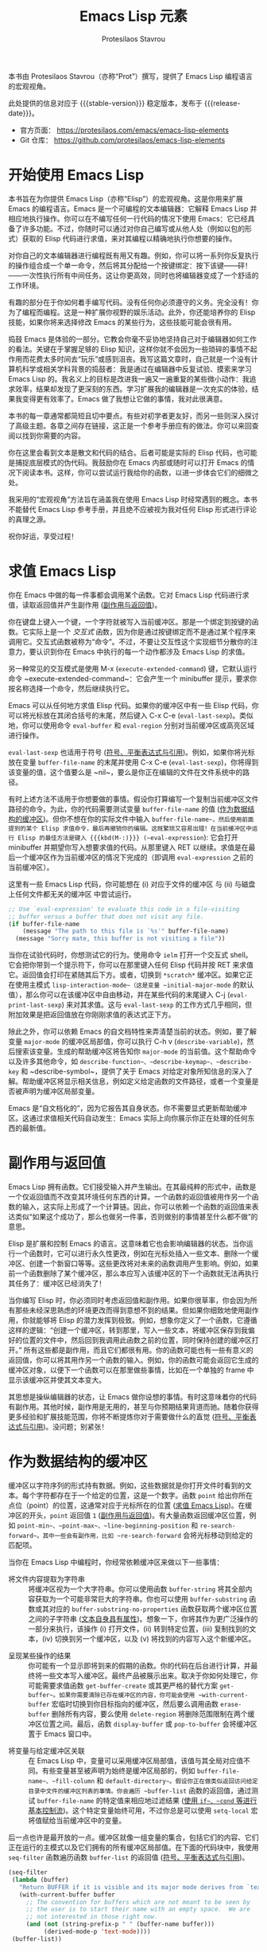 
#+title: Emacs Lisp 元素
#+author: Protesilaos Stavrou
#+email: info@protesilaos.com
#+language: zh-CN
#+options: ':t toc:nil author:t email:t num:t
#+startup: content
#+macro: stable-version 1.0.0
#+macro: release-date 2025-04-12
#+macro: kbd @@texinfo:@kbd{@@$1@@texinfo:}@@
#+texinfo_filename: elispelem.info
#+texinfo_dir_category: Emacs misc features
#+texinfo_dir_title: Emacs Lisp Elements: (elispelem)
#+texinfo_dir_desc: Emacs Lisp 的宏观视角
#+texinfo_header: @set MAINTAINERSITE @uref{https://protesilaos.com,maintainer webpage}
#+texinfo_header: @set MAINTAINER Protesilaos Stavrou
#+texinfo_header: @set MAINTAINEREMAIL @email{info@protesilaos.com}
#+texinfo_header: @set MAINTAINERCONTACT @uref{mailto:info@protesilaos.com,contact the maintainer}

#+texinfo: @insertcopying

本书由 Protesilaos Stavrou（亦称“Prot”）撰写，提供了 Emacs Lisp 编程语言的宏观视角。

此处提供的信息对应于 {{{stable-version}}} 稳定版本，发布于 {{{release-date}}}。

+ 官方页面： <https://protesilaos.com/emacs/emacs-lisp-elements>
+ Git 仓库： <https://github.com/protesilaos/emacs-lisp-elements>

#+toc: headlines 8 在此处插入 TOC，包含八级标题

* 开始使用 Emacs Lisp
:PROPERTIES:
:CUSTOM_ID: h:getting-started-with-emacs-lisp
:END:

本书旨在为你提供 Emacs Lisp（亦称“Elisp”）的宏观视角。这是你用来扩展 Emacs 的编程语言。Emacs 是一个可编程的文本编辑器：它解释 Emacs Lisp 并相应地执行操作。你可以在不编写任何一行代码的情况下使用 Emacs：它已经具备了许多功能。不过，你随时可以通过对你自己编写或从他人处（例如以包的形式）获取的 Elisp 代码进行求值，来对其编程以精确地执行你想要的操作。

对你自己的文本编辑器进行编程既有用又有趣。例如，你可以将一系列你反复执行的操作组合成一个单一命令，然后将其分配给一个按键绑定：按下该键——砰！——一次性执行所有中间任务。这让你更高效，同时也将编辑器变成了一个舒适的工作环境。

有趣的部分在于你如何着手编写代码。没有任何你必须遵守的义务。完全没有！你为了编程而编程。这是一种扩展你视野的娱乐活动。此外，你还能培养你的 Elisp 技能，如果你将来选择修改 Emacs 的某些行为，这些技能可能会很有用。

捣鼓 Emacs 是体验的一部分。它教会你毫不妥协地坚持自己对于编辑器如何工作的看法。关键在于掌握足够的 Elisp 知识，这样你就不会因为一些琐碎的事情不起作用而花费太多时间去“玩乐”或感到沮丧。我写这篇文章时，自己就是一个没有计算机科学或相关学科背景的捣鼓者：我是通过在编辑器中反复试验、摸索来学习 Emacs Lisp 的。我名义上的目标是改进我一遍又一遍重复的某些微小动作：我追求效率，结果却发现了更深刻的东西。学习扩展我的编辑器是一次充实的体验，结果我变得更有效率了。Emacs 做了我想让它做的事情，我对此很满意。

本书的每一章通常都简短且切中要点。有些对初学者更友好，而另一些则深入探讨了高级主题。各章之间存在链接，这正是一个参考手册应有的做法。你可以来回查阅以找到你需要的内容。

你在这里会看到文本是散文和代码的结合。后者可能是实际的 Elisp 代码，也可能是捕捉底层模式的伪代码。我鼓励你在 Emacs 内部或随时可以打开 Emacs 的情况下阅读本书。这样，你可以尝试运行我给你的函数，以进一步体会它们的细微之处。

我采用的“宏观视角”方法旨在涵盖我在使用 Emacs Lisp 时经常遇到的概念。本书不能替代 Emacs Lisp 参考手册，并且绝不应被视为我对任何 Elisp 形式进行评论的真理之源。

祝你好运，享受过程！

* 求值 Emacs Lisp
:PROPERTIES:
:CUSTOM_ID: h:evaluate-emacs-lisp
:END:

你在 Emacs 中做的每一件事都会调用某个函数。它对 Emacs Lisp 代码进行求值，读取返回值并产生副作用 ([[#h:side-effect-and-return-value][副作用与返回值]])。

#+findex: Interactive functions are commands 交互式函数即命令
你在键盘上键入一个键，一个字符就被写入当前缓冲区。那是一个绑定到按键的函数。它实际上是一个 /交互式/ 函数，因为你是通过按键绑定而不是通过某个程序来调用它。交互式函数被称为“命令”。不过，不要让交互性这个实现细节分散你的注意力，要认识到你在 Emacs 中执行的每一个动作都涉及 Emacs Lisp 的求值。

#+findex: execute-extended-command
另一种常见的交互模式是使用 {{{kbd(M-x)}}} (~execute-extended-command~) 键，它默认运行命令 ~execute-extended-command~：它会产生一个 minibuffer 提示，要求你按名称选择一个命令，然后继续执行它。

#+findex: eval-last-sexp
#+findex: eval-buffer
#+findex: eval-region
Emacs 可以从任何地方求值 Elisp 代码。如果你的缓冲区中有一些 Elisp 代码，你可以将光标放在其闭合括号的末尾，然后键入 {{{kbd(C-x C-e)}}} (~eval-last-sexp~)。类似地，你可以使用命令 ~eval-buffer~ 和 ~eval-region~ 分别对当前缓冲区或高亮区域进行操作。

#+vindex: buffer-file-name
~eval-last-sexp~ 也适用于符号 ([[#h:symbols-balanced-expressions-and-quoting][符号、平衡表达式与引用]])。例如，如果你将光标放在变量 ~buffer-file-name~ 的末尾并使用 {{{kbd(C-x C-e)}}} (~eval-last-sexp~)，你将得到该变量的值，这个值要么是 ~nil~，要么是你正在编辑的文件在文件系统中的路径。

#+findex: eval-expression
有时上述方法不适用于你想要做的事情。假设你打算编写一个复制当前缓冲区文件路径的命令。为此，你的代码需要测试变量 ~buffer-file-name~ 的值 ([[#h:buffers-as-data-structures][作为数据结构的缓冲区]])。但你不想在你的实际文件中输入 ~buffer-file-name~，然后使用前面提到的某个 Elisp 求值命令，最后再撤销你的编辑。这既繁琐又容易出错！在当前缓冲区中运行 Elisp 的最佳方法是键入 {{{kbd(M-:)}}} (~eval-expression~): 它会打开 minibuffer 并期望你写入想要求值的代码。从那里键入 {{{kbd(RET)}}} 以继续。求值是在最后一个缓冲区作为当前缓冲区的情况下完成的（即调用 ~eval-expression~ 之前的当前缓冲区）。

这里有一些 Emacs Lisp 代码，你可能想在 (i) 对应于文件的缓冲区 与 (ii) 与磁盘上任何文件都无关的缓冲区 中尝试运行。

#+begin_src emacs-lisp
;; Use `eval-expression' to evaluate this code in a file-visiting
;; buffer versus a buffer that does not visit any file.
(if buffer-file-name
    (message "The path to this file is `%s'" buffer-file-name)
  (message "Sorry mate, this buffer is not visiting a file"))
#+end_src

#+findex: ielm
#+findex: lisp-interaction-mode
#+vindex: initial-major-mode
#+findex: eval-print-last-sexp
#+findex: eval-last-sexp
当你在试验代码时，你想测试它的行为。使用命令 ~ielm~ 打开一个交互式 shell。它会把你带到一个提示符下，你可以在那里键入任何 Elisp 代码并按 {{{kbd(RET)}}} 来求值它。返回值会打印在紧随其后下方。或者，切换到 =*scratch*= 缓冲区。如果它正在使用主模式 ~lisp-interaction-mode~（这是变量 ~initial-major-mode~ 的默认值），那么你可以在该缓冲区中自由移动，并在某些代码的末尾键入 {{{kbd(C-j)}}} (~eval-print-last-sexp~) 来对其求值。这与 ~eval-last-sexp~ 的工作方式几乎相同，但附加效果是把返回值放在你刚刚求值的表达式正下方。

#+cindex: Introspect Emacs Lisp 内省 Emacs Lisp
#+vindex: major-mode
#+findex: describe-variable
#+findex: describe-function
#+findex: describe-keymap
#+findex: describe-key
#+findex: describe-symbol
除此之外，你可以依赖 Emacs 的自文档特性来弄清楚当前的状态。例如，要了解变量 ~major-mode~ 的缓冲区局部值，你可以执行 {{{kbd(C-h v)}}} (~describe-variable~)，然后搜索该变量。生成的帮助缓冲区将告知你 ~major-mode~ 的当前值。这个帮助命令以及许多其他命令，如 ~describe-function~、~describe-keymap~、~describe-key~ 和 ~describe-symbol~，提供了关于 Emacs 对给定对象所知信息的深入了解。帮助缓冲区将显示相关信息，例如定义给定函数的文件路径，或者一个变量是否被声明为缓冲区局部变量。

#+cindex: Emacs is self-documenting Emacs 是自文档化的
Emacs 是“自文档化的”，因为它报告其自身状态。你不需要显式更新帮助缓冲区。这通过求值相关代码自动发生：Emacs 实际上向你展示你正在处理的任何东西的最新值。

* 副作用与返回值
:PROPERTIES:
:CUSTOM_ID: h:side-effect-and-return-value
:END:

Emacs Lisp 拥有函数。它们接受输入并产生输出。在其最纯粹的形式中，函数是一个仅返回值而不改变其环境任何东西的计算。一个函数的返回值被用作另一个函数的输入，这实际上形成了一个计算链。因此，你可以依赖一个函数的返回值来表达类似“如果这个成功了，那么也做另一件事，否则做别的事情甚至什么都不做”的意思。

Elisp 是扩展和控制 Emacs 的语言。这意味着它也会影响编辑器的状态。当你运行一个函数时，它可以进行永久性更改，例如在光标处插入一些文本、删除一个缓冲区、创建一个新窗口等等。这些更改将对未来的函数调用产生影响。例如，如果前一个函数删除了某个缓冲区，那么本应写入该缓冲区的下一个函数就无法再执行其任务了：缓冲区已经消失了！

当你编写 Elisp 时，你必须同时考虑返回值和副作用。如果你很草率，你会因为所有那些未经深思熟虑的环境更改而得到意想不到的结果。但如果你细致地使用副作用，你就能够将 Elisp 的潜力发挥到极致。例如，想象你定义了一个函数，它遵循这样的逻辑：“创建一个缓冲区，转到那里，写入一些文本，将缓冲区保存到我偏好的位置的文件中，然后回到我调用此函数之前的位置，同时保持创建的缓冲区打开。” 所有这些都是副作用，而且它们都很有用。你的函数可能也有一些有意义的返回值，你可以将其用作另一个函数的输入。例如，你的函数可能会返回它生成的缓冲区对象，以便下一个函数可以在那里做些事情，比如在一个单独的 frame 中显示该缓冲区并使其文本变大。

其思想是操纵编辑器的状态，让 Emacs 做你设想的事情。有时这意味着你的代码有副作用。其他时候，副作用是无用的，甚至与你预期结果背道而驰。随着你获得更多经验和扩展技能范围，你将不断提炼你对于需要做什么的直觉 ([[#h:symbols-balanced-expressions-and-quoting][符号、平衡表达式与引用]])。没问题；别紧张！

* 作为数据结构的缓冲区
:PROPERTIES:
:CUSTOM_ID: h:buffers-as-data-structures
:END:

#+findex: point
#+findex: point-min
#+findex: point-max
#+findex: line-beginning-position
#+findex: re-search-forward
缓冲区以字符序列的形式持有数据。例如，这些数据就是你打开文件时看到的文本。每个字符都存在于一个给定的位置，这是一个数字。函数 ~point~ 给出你所在点位（point）的位置，这通常对应于光标所在的位置 ([[#h:evaluate-emacs-lisp][求值 Emacs Lisp]])。在缓冲区的开头，~point~ 返回值 =1= ([[#h:side-effect-and-return-value][副作用与返回值]])。有大量函数返回缓冲区位置，例如 ~point-min~、~point-max~、~line-beginning-position~ 和 ~re-search-forward~。其中一些会有副作用，比如 ~re-search-forward~ 会将光标移动到给定的匹配项。

当你在 Emacs Lisp 中编程时，你经常依赖缓冲区来做以下一些事情：

#+findex: buffer-string
#+findex: buffer-substring
#+findex: buffer-substring-no-properties
- 将文件内容提取为字符串 :: 将缓冲区视为一个大字符串。你可以使用函数 ~buffer-string~ 将其全部内容获取为一个可能非常巨大的字符串。你也可以使用 ~buffer-substring~ 函数或其对应的 ~buffer-substring-no-properties~ 函数获取两个缓冲区位置之间的子字符串 ([[#h:text-has-its-own-properties][文本自身具有属性]])。想象一下，你将其作为更广泛操作的一部分来执行，该操作 (i) 打开文件，(ii) 转到特定位置，(iii) 复制找到的文本，(iv) 切换到另一个缓冲区，以及 (v) 将找到的内容写入这个新缓冲区。

#+findex: get-buffer-create
#+findex: get-buffer
#+findex: with-current-buffer
#+findex: erase-buffer
#+findex: delete-region
#+findex: display-buffer
#+findex: pop-to-buffer
- 呈现某些操作的结果 :: 你可能有一个显示即将到来的假期的函数。你的代码在后台进行计算，并最终将一些文本写入缓冲区。最终产品被展示出来。取决于你如何处理它，你可能需要求值函数 ~get-buffer-create~ 或其更严格的替代方案 ~get-buffer~。如果你需要清除已存在缓冲区的内容，你可能会使用 ~with-current-buffer~ 宏临时切换到你目标指向的缓冲区，然后要么调用函数 ~erase-buffer~ 删除所有内容，要么使用 ~delete-region~ 将删除范围限制在两个缓冲区位置之间。最后，函数 ~display-buffer~ 或 ~pop-to-buffer~ 会将缓冲区置于 Emacs 窗口中。

#+vindex: buffer-file-name
#+vindex: fill-column
#+vindex: default-directory
#+vindex: buffer-list
#+findex: setq-local
- 将变量与给定缓冲区关联 :: 在 Emacs Lisp 中，变量可以采用缓冲区局部值，该值与其全局对应值不同。有些变量甚至被声明为始终是缓冲区局部的，例如 ~buffer-file-name~、~fill-column~ 和 ~default-directory~。假设你正在做类似返回访问给定目录中文件的缓冲区列表的事情。你会遍历 ~buffer-list~ 函数的返回值，通过测试 ~buffer-file-name~ 的特定值来相应地过滤结果 ([[#h:basic-control-flow-with-if-cond-and-others][使用 ~if~、~cond~ 等进行基本控制流]])。这个特定变量始终可用，不过你总是可以使用 ~setq-local~ 宏将值赋给当前缓冲区中的变量。

#+findex: seq-filter
#+findex: buffer-list
#+cindex: Hidden buffers 隐藏缓冲区
后一点也许是最开放的一点。缓冲区就像一组变量的集合，包括它们的内容、它们正在运行的主模式以及它们拥有的所有缓冲区局部值。在下面的代码块中，我使用 ~seq-filter~ 函数遍历函数 ~buffer-list~ 的返回值 ([[#h:symbols-balanced-expressions-and-quoting][符号、平衡表达式与引用]])。

#+begin_src emacs-lisp
(seq-filter
 (lambda (buffer)
   "Return BUFFER if it is visible and its major mode derives from `text-mode'."
   (with-current-buffer buffer
     ;; The convention for buffers which are not meant to be seen by
     ;; the user is to start their name with an empty space.  We are
     ;; not interested in those right now.
     (and (not (string-prefix-p " " (buffer-name buffer)))
          (derived-mode-p 'text-mode))))
 (buffer-list))
#+end_src

这将返回一个缓冲区对象列表，这些对象通过了以下测试：(i) 对用户“可见” 且 (ii) 它们的主模式要么是 ~text-mode~ 要么是从中派生的。上述代码也可以这样写 ([[#h:when-to-use-a-named-function-or-a-lambda-function][何时使用命名函数或 lambda 函数]])：

#+begin_src emacs-lisp
(defun my-buffer-visble-and-text-p (buffer)
  "Return BUFFER if it is visible and its major mode derives from `text-mode'."
  (with-current-buffer buffer
    ;; The convention for buffers which are not meant to be seen by
    ;; the user is to start their name with an empty space.  We are
    ;; not interested in those right now.
    (and (not (string-prefix-p " " (buffer-name buffer)))
         (derived-mode-p 'text-mode))))

(seq-filter #'my-buffer-visble-and-text-p (buffer-list))
#+end_src

与缓冲区一样，Emacs 窗口和 frame 也有它们自己的参数。我不会涵盖那些，因为它们的用途更为专门化，而且概念是相同的。只需知道它们是数据结构，你可以利用它们为你带来优势，包括遍历它们 ([[#h:mapping-through-a-list-of-elements][遍历列表元素]])。

* 文本自身具有属性
:PROPERTIES:
:CUSTOM_ID: h:text-has-its-own-properties
:END:

#+cindex: Propertise text 属性化文本
#+cindex: Fontify text 字体化文本
#+cindex: Faces Face（外观）
#+findex: describe-char
正如像数据结构一样工作的缓冲区 ([[#h:buffers-as-data-structures][作为数据结构的缓冲区]])，任何文本也可能有与其关联的属性。这是你可以使用 Emacs Lisp 来检查的元数据。例如，当你在某个编程缓冲区中看到语法高亮时，这就是文本属性的效果。某个函数负责“属性化（propertise）”或“字体化（fontify）”相关文本，并决定将一个称为“face”的对象应用于它。Face 是将排版和颜色属性捆绑在一起的构造，例如字体家族和字重，以及前景和背景色调。要获取一个包含光标处文本属性信息的帮助缓冲区，请键入 {{{kbd(M-x)}}} (~execute-extended-command~) 然后调用命令 ~describe-char~。它会告诉你它看到的字符、它是用什么字体渲染的、它是哪个代码点，以及它的文本属性是什么。

假设你正在编写你自己的主模式。在实验的早期阶段，你想手动将文本属性添加到缓冲区中所有出现的短语 =I have properties= 上，该缓冲区的主模式是 ~fundamental-mode~，所以你可以这样做（[[#h:the-match-data-of-the-last-search][上次搜索的匹配数据]]）：

#+begin_src emacs-lisp
(defun my-add-properties ()
  "Add properties to the text \"I have properties\" across the current buffer."
  (goto-char (point-min))
  (while (re-search-forward "I have properties" nil t)
    (add-text-properties (match-beginning 0) (match-end 0) '(face error))))
#+end_src

实际尝试一下。使用 {{{kbd(C-x b)}}} (~switch-to-buffer~)，输入一些与现有缓冲区不匹配的随机字符，然后按 {{{kbd(RET)}}} 访问该新缓冲区。它运行 ~fundamental-mode~，意味着没有“字体化”发生，因此 ~my-add-properties~ 将按预期工作。现在粘贴以下内容：

#+begin_src fundamental
This is some sample text. Will the phrase "I have properties" use the `bold' face?

What does it even mean for I have properties to be bold?
#+end_src

继续使用 {{{kbd(M-:)}}} (~eval-expression~) 并调用函数 ~my-add-properties~。成功了吗？它应用的 face 叫做 ~error~。忽略这个词的语义：我选择它仅仅是因为它通常以相当强烈和明显的方式进行样式化（尽管你当前的主题可能会有不同的做法）。

#+findex: shortdoc
#+cindex: Shortdoc for text properties 文本属性的 Shortdoc
有一些函数可以查找给定缓冲区位置的属性，还有一些函数可以向前和向后搜索给定的属性。具体的细节现在并不重要。我只想让你记住，文本不仅仅是其组成的字符。要了解更多详情，请键入 {{{kbd(M-x)}}} (~execute-extended-command~) 来调用命令 ~shortdoc~。它会询问你一个文档组。选择 =text-properties= 以了解更多信息。嗯，对那里列出的所有内容都使用 ~shortdoc~。我一直都这样做。

* 符号、平衡表达式与引用
:PROPERTIES:
:CUSTOM_ID: h:symbols-balanced-expressions-and-quoting
:END:

#+cindex: Define a simple function 定义一个简单的函数
对于不熟悉 Emacs Lisp 的人来说，这是一种括号非常多的语言！这是一个简单的函数定义：

#+begin_src emacs-lisp
(defun my-greet-person (name)
  "Say hello to the person with NAME."
  (message "Hello %s" name))
#+end_src

#+findex: message
#+findex: view-echo-area-messages
我刚刚定义了一个名为 ~my-greet-person~ 的函数。它有一个参数列表，具体来说，是一个包含一个参数的列表，参数名为 =name=。然后是可选的文档字符串，供用户理解代码和/或函数的意图。~my-greet-person~ 接受 =name= 并将其作为参数传递给 ~message~ 函数，最终打印出问候语。~message~ 函数将文本记录在 =*Messages*= 缓冲区中，你可以使用 {{{kbd(C-h e)}}} (~view-echo-area-messages~) 直接访问该缓冲区。无论如何，以下是你如何用它期望的一个参数来调用 ~my-greet-person~：

#+begin_src emacs-lisp
(my-greet-person "Protesilaos")
#+end_src

现在用多个参数做同样的事情：

#+begin_src emacs-lisp
(defun my-greet-person-from-country (name country)
  "Say hello to the person with NAME who lives in COUNTRY."
  (message "Hello %s of %s" name country))
#+end_src

并这样调用它：

#+begin_src emacs-lisp
(my-greet-person-from-country "Protesilaos" "Cyprus")
#+end_src

即使对于最基本的任务，你也会用到很多括号。但不要害怕！这些实际上使结构化地理解你的代码变得更简单。如果现在感觉不是这样，那是因为你还不习惯。一旦你习惯了，就回不去了。

#+cindex: Lisp languages are all about lists Lisp 语言的核心是列表
任何 Lisp 方言（Emacs Lisp 是其中之一）的基本思想是，你有用来界定列表的括号。列表由元素组成。列表要么被求值以产生某些计算的结果，要么按原样返回以用于其他求值 ([[#h:side-effect-and-return-value][副作用与返回值]])：

- 列表作为函数调用 :: 当一个列表被求值时，第一个元素是函数名，其余元素是传递给该函数的参数。你已经在上面看到了这一点，我是如何用 ="Protesilaos"= 作为参数调用 ~my-greet-person~ 的。~my-greet-person-from-country~ 也是同样的原理，参数是 ="Protesilaos"= 和 ="Cyprus"=。

- 列表作为数据 :: 当一个列表不被求值时，它的任何元素在一开始都没有特殊含义。它们都作为一个列表原样返回，没有进一步的改变。当你不希望你的列表被求值时，你在它前面加上一个单引号字符。例如，='("Protesilaos" "Prot" "Cyprus")= 是一个包含三个元素的列表，应该按原样返回。

#+findex: car
#+findex: cdr
考虑后一种情况，你还没见过。你有一个元素列表，你想从中获取一些数据。在最基本的层面上，函数 ~car~ 和 ~cdr~ 分别返回第一个元素和所有剩余元素的列表：

#+begin_src emacs-lisp
(car '("Protesilaos" "Prot" "Cyprus"))
;; => "Protesilaos"

(cdr '("Protesilaos" "Prot" "Cyprus"))
;; => ("Prot" "Cyprus")
#+end_src

这里的单引号至关重要，因为它指示 Emacs 不要对列表求值。否则，对这个列表的求值会将第一个元素，即 ="Protesilaos"=，视为函数名，并将列表的其余部分视为该函数的参数。由于你没有定义这样的函数，你会得到一个错误。

#+findex: list
#+cindex: Self-evaluating objects 自求值对象
Emacs Lisp 中的某些数据类型是“自求值的”。这意味着如果你对它们求值，它们的返回值就是你已经看到的东西。例如，字符串 ="Protesilaos"= 的返回值是 ="Protesilaos"=。这对于字符串、数字、关键字、符号以及特殊的 ~nil~ 或 ~t~ 都成立。下面是一个包含这些类型示例的列表，你可以通过调用函数 ~list~ 来构建它：

#+begin_src emacs-lisp
(list "Protesilaos" 1 :hello 'my-greet-person-from-country nil t)
;; => ("Protesilaos" 1 :hello 'my-greet-person-from-country nil t)
#+end_src

~list~ 函数对其传递的参数进行求值，除非它们被引用。你得到没有明显变化的返回值的原因是自求值。注意 ~my-greet-person-from-country~ 的引用方式与我们引用一个不希望求值的列表的方式相同。如果没有它，~my-greet-person-from-country~ 将被求值，除非它也被定义为一个变量，否则将返回一个错误。

#+cindex: Quote to avoid evaluation 引用以避免求值
将单引号视为一个明确的指令：“不要对下面的内容求值”。更具体地说，它是一个指令，在通常会发生求值的情况下不执行求值 ([[#h:partial-evaluation-inside-of-a-list][列表内部的部分求值]])。换句话说，你不想在一个被引用的列表内部引用某些东西，因为那等同于对其引用两次：

#+begin_src emacs-lisp
;; This is the correct way:
'(1 :hello my-greet-person-from-country)

;; It is wrong to quote `my-greet-person-from-country' because the
;; entire list would not have been evaluated anyway.  The mistake here
;; is that you are quoting what is already quoted, like doing
;; ''my-greet-person-from-country.
'(1 :hello 'my-greet-person-from-country)
#+end_src

#+cindex: Self-quoting objects 自引用对象
#+cindex: Unquoted symbols are evaluated 未引用的符号会被求值
现在你可能想知道为什么我们引用了 ~my-greet-person-from-country~ 而没有引用其他东西？原因是你在那里看到的其他所有东西实际上都是“自引用的”，即自求值的另一面。而 ~my-greet-person-from-country~ 是一个符号。一个“符号”是对自身以外某物的引用：它要么表示某个计算——一个函数——要么表示一个变量的值。如果你写一个符号而不引用它，你实际上是在告诉 Emacs“给我这个符号所代表的值”。就 ~my-greet-person-from-country~ 而言，如果你尝试这样做会得到一个错误，因为这个符号不是一个变量，因此尝试从中获取值是行不通的。

#+concept: Elisp Macros Elisp 宏
请记住，Emacs Lisp 有一个“宏”的概念，它基本上是一个模板系统，用于编写实际扩展成其他代码然后被求值的代码。在一个宏内部，你控制引用的完成方式，这意味着前面提到的规则可能不适用于涉及宏的调用，即使它们仍然在宏的扩展形式内部使用 ([[#h:evaluation-inside-of-a-macro-or-special-form][宏或特殊形式内部的求值]])。

#+findex: quote
#+findex: function
随着你接触更多的 Emacs Lisp 代码，你会遇到前面带有井号的引号，例如 =#'some-symbol=。这个“锐引号”（sharp quote），正如它被称呼的那样，与常规引号相同，但增加了特指一个函数的语义。程序员因此可以更好地表达给定表达式的意图，而字节编译器可以在内部执行必要的检查和优化。有鉴于此，请阅读关于函数 ~quote~ 和 ~function~ 的内容，它们分别对应于常规引号和锐引号。

* 列表内部的部分求值
:PROPERTIES:
:CUSTOM_ID: h:partial-evaluation-inside-of-a-list
:END:

你已经对 Emacs Lisp 代码的样子有了一些概念 ([[#h:symbols-balanced-expressions-and-quoting][符号、平衡表达式与引用]])。你有一个列表，它要么被求值，要么按原样获取。还有另一种情况，即列表应该被部分求值，或者更具体地说，它应该被当作数据而不是函数调用，同时其中某些元素仍然需要被求值。

#+cindex: Declare a variable 声明一个变量
在下面的代码块中，我定义了一个名为 ~my-greeting-in-greek~ 的变量，这是一个希腊语中常用的短语，字面意思是“祝你健康”，发音为“yah sou”。为什么要用希腊语？好吧，你已经有了产生 Lisp 这一切的 ~lambda~，所以你不妨也了解其余的部分 ([[#h:when-to-use-a-named-function-or-a-lambda-function][何时使用命名函数或 lambda 函数]])！

#+begin_src emacs-lisp
(defvar my-greeting-in-greek "Γεια σου"
  "Basic greeting in Greek to wish health to somebody.")
#+end_src

#+findex: message
现在我想用 ~message~ 函数做些实验，以更好地理解求值是如何工作的。让我从引用列表，从而按原样获取它的场景开始：

#+begin_src emacs-lisp
(message "%S" '(one two my-greeting-in-greek four))
;;=> "(one two my-greeting-in-greek four)"
#+end_src

你会注意到变量 ~my-greeting-in-greek~ 没有被求值。我得到了符号，即实际的 ~my-greeting-in-greek~，而不是它所代表的值。这是预期的结果，因为整个列表都被引用了，因此，其中的所有内容都不会被求值。

现在检查下一个代码块，以理解我如何告诉 Emacs 我希望整个列表仍然被引用，但特别地让 ~my-greeting-in-greek~ 被求值，以便它被其值替换：

#+begin_src emacs-lisp
(message "%S" `(one two ,my-greeting-in-greek four))
;; => "(one two \"Γεια σου\" four)"
#+end_src

#+findex: concat
#+cindex: Quasi quote 准引用
#+cindex: Comma operator 逗号操作符
请密切注意这里的语法。我使用的是反引号或称后引号，而不是单引号，在我们的例子中，这也被称为“准引用”。它的行为类似于单引号，但前面带有逗号的任何内容除外。逗号是一个“对后面的东西求值”的指令，并且只在准引用的列表内部有效。后面跟着的“东西”要么是一个符号，要么是一个列表。列表当然可以是一个函数调用。那么让我使用 ~concat~ 来问候某个人，同时将所有内容作为一个列表返回：

#+begin_src emacs-lisp
(message "%S" `(one two ,(concat my-greeting-in-greek " " "Πρωτεσίλαε") four))
;; => "(one two \"Γεια σου Πρωτεσίλαε\" four)"
#+end_src

请记住，如果你根本不引用这个列表，你会得到一个错误，因为第一个元素 ~one~ 会被视为一个函数的符号，该函数将用所有其他元素作为其参数来调用。很可能 ~one~ 在你当前的 Emacs 会话中没有被定义为函数，或者那些参数对它来说无论如何都没有意义。此外，~two~ 和 ~four~ 随后会被视为变量，因为它们没有被引用，在这种情况下，那些变量也必须被定义，否则会导致更多错误。

#+cindex: Splicing in general Splicing（拼接）概述
除了逗号操作符，还有 =,@= （这到底怎么发音？也许是“comma at”？），这是“拼接（splicing）”的表示法。这是行话，用来替代说“返回值是一个列表，我希望你移除它最外层的括号”。实际上，原本会返回 ='(one two three)= 的代码现在返回 =one two three=。这种差异在孤立的情况下可能没有多大意义，但一旦你将这些元素视为应该独立工作的表达式，而不是仅仅作为被引用列表的元素时，它就有意义了。我不会在这里详细阐述一个例子，因为我认为这最好在定义宏的背景下进行介绍 ([[#h:evaluation-inside-of-a-macro-or-special-form][宏或特殊形式内部的求值]])。

你很可能不需要使用部分求值的知识。它在宏中更常见，但可以在任何地方应用。无论如何都要意识到它，因为在某些情况下，你至少需要理解你所依赖的某些代码正在做什么。

最后，既然我向你介绍了一些希腊语单词，我现在把你当作我的朋友了。这里有一个我小时候的笑话。我试图向我的英语老师解释某个事件。由于我缺乏表达自己的词汇，我开始使用希腊语单词。我的老师有一个严格的只用英语回应的政策，所以她说：“It is all Greek to me.”（对我来说都是希腊语）。我不知道她的回答是一个习语，意思是“我不明白你在说什么”，我轻率地回答说：“Yes, Greek madame; me no speak England very best.”（是的，希腊语，夫人；我英语说得不是最好）。我当时其实不是初学者，但我不会放过取笑这种情况的机会。就像你应该记得享受捣鼓 Emacs 的时光一样。但说够了！回到阅读这本书。

* 宏或特殊形式内部的求值
:PROPERTIES:
:CUSTOM_ID: h:evaluation-inside-of-a-macro-or-special-form
:END:

在最基本的 Emacs Lisp 代码情况下，你有要么被求值要么不被求值的列表 ([[#h:symbols-balanced-expressions-and-quoting][符号、平衡表达式与引用]])。如果你玩得更花哨一点，你有只被部分求值的列表 ([[#h:partial-evaluation-inside-of-a-list][列表内部的部分求值]])。但有时，你看着一段代码，却无法理解为什么常规的引用和求值规则不适用。在你看到实际例子之前，先检查一个典型的函数调用，它也涉及一个变量的求值：

#+begin_src emacs-lisp
(concat my-greeting-in-greek " " "Πρωτεσίλαε")
#+end_src

#+findex: concat
#+cindex: Evaluation inside of a function call 函数调用内部的求值
你在关于部分求值的部分遇到过这段代码。你这里有一个对函数 ~concat~ 的调用，后面跟着三个参数。其中一个参数是一个变量，即 ~my-greeting-in-greek~。当这个列表被求值时，Emacs 实际做的是首先对参数（包括 ~my-greeting-in-greek~）进行求值，以获取它们各自的值，然后才用这些值调用 ~concat~。你可以将整个操作过程想象如下：

- 这里有一个列表。
- 它没有被引用。
- 所以你应该对它求值。
- 第一个元素是函数名。
- 剩余的元素是传递给该函数的参数。
- 检查参数是什么。
- 对每个参数求值，以将其解析为其真实值。
- 字符串是自求值的，而 ~my-greeting-in-greek~ 是一个变量。
- 你现在拥有了每个参数的值，包括符号 ~my-greeting-in-greek~ 的值。
- 用你得到的所有值调用 ~concat~。

换句话说，下面两个产生相同的结果（假设 ~my-greeting-in-greek~ 是常量）：

#+begin_src emacs-lisp
(concat my-greeting-in-greek " " "Πρωτεσίλαε")

(concat "Γεια σου" " " "Πρωτεσίλαε")
#+end_src

#+findex: setq
这是可预测的。它遵循单引号的基本逻辑：如果它被引用了，就不要对它求值并按原样返回，否则就对它求值并返回其值。但是你会发现很多情况下，这种预期的模式似乎没有被遵循。考虑这个使用 ~setq~ 将符号绑定到给定值的常见情况：

#+begin_src emacs-lisp
(setq my-test-symbol "Protesilaos of Cyprus")
#+end_src

上面的表达式看起来像一个函数调用，这意味着 (i) 列表没有被引用，(ii) 第一个元素是函数名，以及 (iii) 剩余的元素是传递给该函数的参数。在某种程度上，这都是正确的。不过你可能会期望 ~my-test-symbol~ 被当作一个变量，它会被原地求值以返回其结果，而这个结果反过来将是传递给函数的实际参数。然而，这并不是 ~setq~ 的工作方式。原因是它是一个特殊情况，内部执行的是这个：

#+begin_src emacs-lisp
(set 'my-test-symbol "Protesilaos of Cyprus")
#+end_src

#+findex: setq
#+findex: defun
在这里，事情就如预期了。幕后没有发生什么魔法。那么，~setq~ 是为了方便用户不必每次都引用符号。是的，这使得推理它变得有点困难，但你会习惯它，最终一切都会变得有意义。希望你会习惯这种特殊形式，就像你在 ~setq~ 以及 ~defun~ 等许多其他形式中发现的那样。这是一个你已经见过的函数：

#+begin_src emacs-lisp
(defun my-greet-person-from-country (name country)
  "Say hello to the person with NAME who lives in COUNTRY."
  (message "Hello %s of %s" name country))
#+end_src

如果常规的求值规则适用，那么参数列表应该被引用。否则，你会期望 =(name country)= 被解释为一个函数调用，其中 ~name~ 是函数符号，~country~ 是它的参数，而 ~country~ 本身也会是一个变量。但这并不是实际发生的情况，因为 ~defun~ 会在内部将该参数列表视为已被引用。

#+findex: let
另一个常见的场景是使用 ~let~ ([[#h:control-flow-with-if-let-and-friends][使用 ~if-let*~ 及其相关形式进行控制流]])。它的一般形式如下：

#+begin_src emacs-lisp
;; This is pseudo-code
(let LIST-OF-LISTS-AS-VARIABLE-BINDINGS
  BODY-OF-THE-FUNCTION)
#+end_src

=LIST-OF-LISTS-AS-VARIABLE-BINDINGS= 是一个列表，其中每个元素都是 =(SYMBOL VALUE)= 形式的列表。这里有一些实际的代码：

#+begin_src emacs-lisp
(let ((name "Protesilaos")
      (country "Cyprus"))
  (message "Hello %s of %s" name country))
#+end_src

继续特殊形式的主题，如果 ~let~ 是一个典型的函数调用，那么 =LIST-OF-LISTS-AS-VARIABLE-BINDINGS= 就必须被引用。否则，它会被求值，在这种情况下，第一个元素将是函数名。但这会返回一个错误，因为函数名将对应于另一个列表，即 =(name "Protesilaos")=，而不是一个符号。使用 ~let~ 时一切正常，因为它内部对其 =LIST-OF-LISTS-AS-VARIABLE-BINDINGS= 进行了引用。

#+findex: use-package
对于许多特殊形式以及宏，比如流行的 ~use-package~（用于在你的 Emacs 初始化文件中配置包），预期会有类似的行为。这些宏各自如何工作取决于它们的设计方式。我不会在这里深入探讨技术细节，因为我希望这本书能够长期有用，侧重于原则而不是可能随时间变化的实现细节。

#+findex: pp-macroexpand-last-sexp
#+cindex: Pretty print or expand a macro 漂亮打印或展开宏
要了解给定宏实际扩展成什么，请将光标放在其闭合括号的末尾，并调用命令 ~pp-macroexpand-last-sexp~。它将生成一个新的缓冲区，显示扩展后的 Emacs Lisp 代码。这才是实际替代宏被求值的内容。

#+findex: defmacro
#+vindex: default-directory
#+cindex: Defining macros 定义宏
#+cindex: Splicing within a macro 宏内部的拼接
有了这些基础，是时候编写一个宏了。这就像一个模板，使你能够避免重复自己。在语法上，宏很可能依赖于准引用、逗号操作符以及拼接机制的使用 ([[#h:partial-evaluation-inside-of-a-list][列表内部的部分求值]])。这里有一个简单的场景，我们希望在一个临时缓冲区中运行一些代码，同时将 ~default-directory~ 设置为用户的主目录。

#+begin_src emacs-lisp
(defmacro my-work-in-temp-buffer-from-home (&rest expressions)
  "Evaluate EXPRESSIONS in a temporary buffer with `default-directory' set to the user's home."
  `(let ((default-directory ,(expand-file-name "~/")))
     (with-temp-buffer
       (message "Running all expression from the `%s' directory" default-directory)
       ,@expressions)))
#+end_src

在这个定义中，=&rest= 使得后面的参数成为一个列表。所以你可以向它传递任意数量的参数，所有这些参数都将被收集到一个名为 =EXPRESSIONS= 的列表中。审慎使用部分求值确保了宏不会立即被求值，而只在被调用时才求值。传递给它的参数将被放置在你指定的位置。这是一个使用此宏的调用：

#+begin_src emacs-lisp
(progn
  (message "Now we are doing something unrelated to the macro")
  (my-work-in-temp-buffer-from-home
   (message "We do stuff inside the macro")
   (+ 1 1)
   (list "Protesilaos" "Cyprus")))
#+end_src

如果你将光标放在 ~my-work-in-temp-buffer-from-home~ 的闭合括号处，你可以通过键入 {{{kbd(M-x)}}} (~execute-extended-command~) 然后调用命令 ~pp-macroexpand-last-sexp~ 来确认它扩展成了什么。这是我得到的结果：

#+begin_src emacs-lisp
(let ((default-directory "/home/prot/"))
  (with-temp-buffer
    (message "Running all expression from the `%s' directory" default-directory)
    (message "We do stuff inside the macro")
    (+ 1 1)
    (list "Protesilaos" "Cyprus")))
#+end_src

将其与其上下文中的其余代码拼凑在一起，我得到这个：

#+begin_src emacs-lisp
(progn
  (message "Now we are doing something unrelated to the macro")
  (let ((default-directory "/home/prot/"))
    (with-temp-buffer
      (message "Running all expression from the `%s' directory" default-directory)
      (message "We do stuff inside the macro")
      (+ 1 1)
      (list "Protesilaos" "Cyprus"))))
#+end_src

记住这个例子，将 Elisp 宏视为一种表达方式：“这个小东西帮助我更简洁地表达这个更大的过程，而实际运行的代码仍然是后者的代码。”

我上面写的宏，其主体以准引用开始，所以你无法体会到其中求值的细微差别。让我向你展示另一种方法，我编写一个宏，让它可以定义几个几乎相同的交互式函数 ([[#h:make-your-interactive-function-also-work-from-lisp-calls][让你的交互式函数也能从 Lisp 调用中工作]])。

#+begin_src emacs-lisp
(defmacro my-define-command (name &rest expressions)
  "Define command with specifier NAME that evaluates EXPRESSIONS."
  (declare (indent 1))
  (unless (symbolp name)
    (error "I want NAME to be a symbol"))
  (let ((modifined-name (format "modified-version-of-%s" name)))
    `(defun ,(intern modifined-name) ()
       (interactive)
       ,(message "The difference between `%s' and `%s'" modifined-name name)
       ,@expressions)))
#+end_src

~my-define-command~ 大致可以分为两部分：(i) 直接求值的部分 和 (ii) 展开以供进一步求值的部分。后一部分以准引用开始。当调用宏时，这种区别很重要，因为前一部分会立即执行，所以如果我们遇到错误，它将永远不会展开然后运行 =EXPRESSIONS=。对下面的例子使用 ~pp-macroexpand-last-sexp~ 来看看我的意思。为方便起见，我在每种情况下面都包含了宏展开。

#+begin_src emacs-lisp
(my-define-command first-demo
  (message "This is what my function does")
  (+ 1 10)
  (message "And this"))
;; =>
;;
;; (defun modified-version-of-first-demo nil
;;   (interactive)
;;   "The difference between ‘modified-version-of-first-demo’ and ‘first-demo’"
;;   (message "This is what my function does")
;;   (+ 1 10)
;;   (message "And this"))


(my-define-command second-demo
  (list "Protesilaos" "Cyprus")
  (+ 1 1)
  (message "Arbitrary expressions here"))
;; =>
;;
;; (defun modified-version-of-second-demo nil
;;   (interactive)
;;   "The difference between ‘modified-version-of-second-demo’ and ‘second-demo’"
;;   (list "Protesilaos" "Cyprus")
;;   (+ 1 1)
;;   (message "Arbitrary expressions here"))


(my-define-command "error scenario"
  (list "Will" "Not" "Reach" "This")
  (/ 2 0))
;; => ERROR...
#+end_src

你需要宏吗？不总是需要，但有些情况下，一个定义良好的宏会使你的代码更优雅。重要的是你对求值如何工作有一个概念，这样你就不会被所有那些括号搞糊涂。否则，你可能会期望发生与实际得到的结果不同的事情。

* 遍历列表元素
:PROPERTIES:
:CUSTOM_ID: h:mapping-through-a-list-of-elements
:END:

#+findex: while
#+findex: mapcar
#+findex: mapc
#+findex: dolist
#+findex: seq-filter
#+findex: seq-remove
编程中的一个常见例程是遍历一个项目列表并对每个项目执行一些计算。Emacs Lisp 有通用的 ~while~ 循环，以及一系列更专门用于遍历列表元素的函数，例如 ~mapcar~、~mapc~、~dolist~、~seq-filter~、~seq-remove~ 等等。根据你正在做的事情，你遍历元素的目的是产生一些副作用和/或测试返回值 ([[#h:side-effect-and-return-value][副作用与返回值]])。我将向你展示一些例子，让你决定哪种工具最适合手头的任务。

#+findex: mapcar
#+cindex: Accumulating results of a map 累积映射结果
从 ~mapcar~ 开始，它将一个函数应用于列表的每个元素。然后它获取每次迭代的返回值并将它们收集到一个新列表中。这就是 ~mapcar~ 整体的返回值。在下面的代码块中，我使用 ~mapcar~ 遍历一个数字列表，将它们增加 =10=，并返回一个包含增加后数字的新列表。

#+begin_src emacs-lisp
(mapcar
 (lambda (number)
   (+ 10 number))
 '(1 2 3 4 5))
;; => (11 12 13 14 15)
#+end_src

在上面的代码块中，我使用了一个 ~lambda~，即匿名函数 ([[#h:when-to-use-a-named-function-or-a-lambda-function][何时使用命名函数或 lambda 函数]])。下面是相同的代码，但使用了同名函数，即命名函数：

#+begin_src emacs-lisp
(defun my-increment-by-ten (number)
  "Add 10 to NUMBER."
  (+ 10 number))

(mapcar #'my-increment-by-ten '(1 2 3 4 5))
;; => (11 12 13 14 15)
#+end_src

注意这里我们引用了同名函数 ([[#h:symbols-balanced-expressions-and-quoting][符号、平衡表达式与引用]])。

#+findex: mapcar
#+findex: mapc
#+cindex: Mapping only for side effects 仅为副作用而映射
~mapcar~ 将返回值收集到一个新列表中。有时这是无用的。假设你想对一个保存所有访问文件的未保存缓冲区的函数求值。在这种情况下，你不在乎累积结果：你只想获得直接保存缓冲区的副作用。为此，你可以使用 ~mapc~，它总是返回它操作的列表：

#+begin_src emacs-lisp
(mapc
 (lambda (buffer)
   (when (and (buffer-file-name buffer)
              (buffer-modified-p buffer))
     (save-buffer)))
 (buffer-list))
#+end_src

#+findex: dolist
上述方法的替代方案是 ~dolist~，它用于产生副作用但总是返回 ~nil~：

#+begin_src emacs-lisp
(dolist (buffer (buffer-list))
  (when (and (buffer-file-name buffer)
             (buffer-modified-p buffer))
    (save-buffer)))
#+end_src

你会注意到 ~dolist~ 是一个宏，所以它的某些部分似乎与基本列表及其适用的求值规则表现不同 ([[#h:evaluation-inside-of-a-macro-or-special-form][宏或特殊形式内部的求值]])。这需要习惯代码的表达方式。

#+findex: dolist
#+findex: mapc
何时使用 ~dolist~ 而不是 ~mapc~ 是风格问题。如果你使用命名函数，在我看来 ~mapc~ 更简洁。否则 ~dolist~ 更容易阅读。这是我使用一些伪代码的方法：

#+begin_src emacs-lisp
;; I like this:
(mapc #'NAMED-FUNCTION LIST)

;; I also like a `dolist' instead of a `mapc' with a `lambda':
(dolist (element LIST)
  (OPERATE-ON element))

;; I do not like this:
(mapc
 (lambda (element)
   (OPERATE-ON element))
 LIST)
#+end_src

虽然 ~dolist~ 和 ~mapc~ 是为了副作用，但你仍然可以在 ~let~ 和相关形式的帮助下，利用它们来累积结果 ([[#h:control-flow-with-if-let-and-friends][使用 ~if-let*~ 及其相关形式进行控制流]])。根据具体情况，这种方法可能比依赖 ~mapcar~ 更有意义。这是一个带注释的草图：

#+begin_src emacs-lisp
;; Start with an empty list of `found-strings'.
(let ((found-strings nil))
  ;; Use `dolist' to test each element of the list '("Protesilaos" 1 2 3 "Cyprus").
  (dolist (element '("Protesilaos" 1 2 3 "Cyprus"))
    ;; If the element is a string, then `push' it to the `found-strings', else skip it.
    (when (stringp element)
      (push element found-strings)))
  ;; Now that we are done with the `dolist', return the new value of `found-strings'.
  found-strings)
;; => ("Cyprus" "Protesilaos")


;; As above but reverse the return value, which makes more sense:
(let ((found-strings nil))
  (dolist (element '("Protesilaos" 1 2 3 "Cyprus"))
    (when (stringp element)
      (push element found-strings)))
  (nreverse found-strings))
;; => ("Protesilaos" "Cyprus")
#+end_src

为了完整起见，前面的例子如果使用 ~mapcar~ 将必须这样做：

#+begin_src emacs-lisp
(mapcar
 (lambda (element)
   (when (stringp element)
     element))
 '("Protesilaos" 1 2 3 "Cyprus"))
;; => ("Protesilaos" nil nil nil "Cyprus")


(delq nil
      (mapcar
       (lambda (element)
         (when (stringp element)
           element))
       '("Protesilaos" 1 2 3 "Cyprus")))
;; => ("Protesilaos" "Cyprus")
#+end_src

因为 ~mapcar~ 会愉快地累积所有的返回值，它返回一个包含 ~nil~ 的列表。如果你想要那样，你可能甚至不会费心在那里使用 ~when~ 子句。因此，~delq~ 被应用于 ~mapcar~ 的返回值，以删除所有 ~nil~ 的实例。现在将这项繁琐的工作与 ~seq-filter~ 进行比较：

#+begin_src emacs-lisp
(seq-filter #'stringp '("Protesilaos" 1 2 3 "Cyprus"))
;; => ("Protesilaos" "Cyprus")
#+end_src

当 你只需要测试元素是否满足谓词函数然后返回该元素时，~seq-filter~ 是最佳工具。但你不能返回其他东西。而 ~mapcar~ 会毫无怨言地接受任何返回值，例如以下：

#+begin_src emacs-lisp
(delq nil
      (mapcar
       (lambda (element)
         (when (stringp element)
           ;; `mapcar' accumulates any return value, so we can change
           ;; the element to generate the results we need.
           (upcase element)))
       '("Protesilaos" 1 2 3 "Cyprus")))
;; => ("PROTESILAOS" "CYPRUS")

(seq-filter
 (lambda (element)
   (when (stringp element)
     ;; `seq-filter' only returns elements that have a non-nil return
     ;; value here, but it returns the elements, not what we return
     ;; here.  In other words, this `lambda' does unnecessary work.
     (upcase element)))
 '("Protesilaos" 1 2 3 "Cyprus"))
;; => ("Protesilaos" "Cyprus")
#+end_src

#+findex: find-library
#+findex: seq-take
#+findex: seq-find
#+findex: seq-union
#+cindex: Visit the source code of a file 访问文件的源代码
#+cindex: Shortdoc for lists and sequences 列表和序列的 Shortdoc
你如何遍历列表元素将取决于你想要做什么。没有一个单一的函数能为你做所有事情。理解细微差别，你就可以开始了。哦，还有，一定要看看内置的 ~seq~ 库（使用 {{{kbd(M-x)}}} (~execute-extended-command~)，调用 ~find-library~，然后搜索 ~seq~）。你现在正在查看 =seq.el= 的源代码：它定义了许多函数，如 ~seq-take~、~seq-find~、~seq-union~。另一种方法是调用命令 ~shortdoc~ 并阅读关于文档组 =list= 以及 =sequence= 的内容。

* 上次搜索的匹配数据
:PROPERTIES:
:CUSTOM_ID: h:the-match-data-of-the-last-search
:END:

#+findex: match-data
#+findex: match-beginning
#+findex: match-string
#+findex: re-search-forward
#+findex: looking-at
#+findex: string-match
当你使用 Emacs Lisp 时，你会遇到“匹配数据（match data）”的概念以及伴随的函数 ~match-data~、~match-beginning~、~match-string~ 等等。这些指的是上次搜索的结果，通常由函数 ~re-search-forward~、~looking-at~、~string-match~ 及相关函数执行。每次你执行搜索时，匹配数据都会更新。请注意这个常见的副作用 ([[#h:side-effect-and-return-value][副作用与返回值]])。如果你忘记了它，你的代码很可能不会做正确的事情。

在下面的代码块中，我定义了一个函数，它在当前缓冲区中执行搜索，并返回一个不带文本属性（如果相关）的匹配数据列表 ([[#h:text-has-its-own-properties][文本自身具有属性]])。

#+begin_src emacs-lisp
(defun my-get-match-data (regexp)
  "Search forward for REGEXP and return its match data, else nil."
  (when (re-search-forward regexp nil t)
    (list
     :beginning (match-beginning 0)
     :end (match-end 0)
     :string (match-string-no-properties 0))))
#+end_src

然后你可以用一个字符串参数来调用它，该参数表示一个 Emacs Lisp 正则表达式：

#+begin_src emacs-lisp
(my-get-match-data "Protesilaos.*Cyprus")
#+end_src

如果正则表达式匹配，那么你会得到匹配数据。这是一些示例文本：

#+begin_src fundamental
Protesilaos lives in the mountains of Cyprus.
#+end_src

将光标放在该文本之前，并使用 {{{kbd(M-:)}}} (~eval-expression~) 来求值带有我上面显示的 regexp 的 ~my-get-match-data~。你会得到一个返回值，正如预期的那样。

#+findex: save-excursion
#+findex: point
按照 ~my-get-match-data~ 的编写方式，它做了两件事：(i) 它具有将光标移动到找到的文本末尾的副作用，以及 (ii) 它返回一个包含我指定的匹配数据的列表。在许多情况下，你不希望有前面提到的副作用：光标应该停留在原来的位置。因此，你可以将你的代码包装在 ~save-excursion~ 中 ([[#h:switching-to-another-buffer-window-or-narrowed-state][切换到另一个缓冲区、窗口或 narrowed 状态]])：它会做它必须做的事情，并最终恢复 ~point~ ([[#h:run-some-code-or-fall-back-to-some-other-code][运行一些代码或回退到其他代码]])：

#+begin_src emacs-lisp
(defun my-get-match-data (regexp)
  "Search forward for REGEXP and return its match data, else nil."
  (save-excursion ; we wrap our code in a `save-excursion' to inhibit the side effect
    (when (re-search-forward regexp nil t)
      (list
       :beginning (match-beginning 0)
       :end (match-end 0)
       :string (match-string-no-properties 0)))))
#+end_src

#+findex: save-match-data
#+cindex: Preserve the last match data 保留上次的匹配数据
如果你对这个版本的 ~my-get-match-data~ 求值，然后重试我上面的函数调用，你会注意到你是如何得到预期的返回值，而没有光标移动到匹配文本末尾的副作用。在实践中，这是一个有用的工具，可以与 ~save-match-data~ 结合使用。想象一下，你想在你正在执行的另一次搜索内部进行一次向前搜索，例如仅仅测试上下文中是否存在某个正则表达式的匹配，但需要抑制对你计划操作的匹配数据的修改。因此：

#+begin_src emacs-lisp
(defun my-get-match-data-with-extra-check (regexp)
  "Search forward for REGEXP followed by no spaces and return its match data, else nil."
  (save-excursion
    (when (and (re-search-forward regexp nil t)
               (save-match-data (not (looking-at "[\s\t]+"))))
      ;; Return the match data of the first search.  The second one
      ;; which tests for spaces or tabs is just an extra check, but we
      ;; do not want to use its match data, hence the `save-match-data'
      ;; around it.
      (list
       :beginning (match-beginning 0)
       :end (match-end 0)
       :string (match-string-no-properties 0)))))
#+end_src

对函数 ~my-get-match-data-with-extra-check~ 求值，然后用 {{{kbd(M-:)}}} (~eval-expression~) 调用它来测试，它在下面的第二个例子中返回一个非 ~nil~ 值，但在第一个例子中不返回。这是预期的结果。

#+begin_src emacs-lisp
(my-get-match-data-with-extra-check "Protesilaos.*Cyprus")
;; => nil


;; Protesilaos, also known as "Prot", lives in the mountains of Cyprus   .

(my-get-match-data-with-extra-check "Protesilaos.*Cyprus")
;; => (:beginning 41988 :end 42032 :string "Protesilaos lives in the mountains of Cyprus")


;; Protesilaos lives in the mountains of Cyprus.
#+end_src

* 切换到另一个缓冲区、窗口或 narrowed 状态
:PROPERTIES:
:CUSTOM_ID: h:switching-to-another-buffer-window-or-narrowed-state
:END:

当你使用 Emacs Lisp 以编程方式做事时，你会遇到需要离开当前位置的情况。你可能需要切换到另一个缓冲区，切换到给定缓冲区的窗口，甚至修改你正在编辑的缓冲区中可见的内容。在任何时候，这都涉及一个或多个副作用，这些副作用很可能应该在你的函数完成其工作时被撤销 ([[#h:side-effect-and-return-value][副作用与返回值]])。

#+findex: point
#+findex: save-excursion
#+cindex: Restore the point 恢复点位
也许最常见的情况是恢复 ~point~。你有一些代码在缓冲区中向后或向前移动以执行对给定文本片段的匹配。但是之后，你需要将光标留在它原来的位置，否则用户会失去方向感。将你的代码包装在 ~save-excursion~ 中，你就搞定了，正如我在别处展示的那样 ([[#h:the-match-data-of-the-last-search][上次搜索的匹配数据]])：

#+begin_src emacs-lisp
(save-excursion ; restore the `point' after you are done
  MOVE-AROUND-IN-THIS-BUFFER)
#+end_src

#+findex: save-window-excursion
#+findex: select-window
#+cindex: Restore the selected window 恢复所选窗口
~save-window-excursion~ 的原理相同，它允许你选择另一个窗口（例如使用 ~select-window~），在其缓冲区中移动，然后恢复窗口的原状：

#+begin_src emacs-lisp
(save-window-excursion
  (select-window SOME-WINDOW)
  MOVE-AROUND-IN-THIS-BUFFER)
#+end_src

#+findex: save-restriction
#+findex: widen
#+findex: narrow-to-region
#+findex: org-narrow-to-subtree
#+cindex: Restore the narrowing state 恢复 narrowing 状态
~save-restriction~ 允许你恢复缓冲区的当前 narrowing 状态。然后你可以选择要么 ~widen~ 要么 ~narrow-to-region~（以及像 ~org-narrow-to-subtree~ 这样的相关命令），做你必须做的事情，然后将缓冲区恢复到其原始状态。

#+begin_src emacs-lisp
;; Here we assume that we start in a widened state.  Then we narrow to
;; the current Org heading to get all of its contents as one massive
;; string.  Then we widen again, courtesy of `save-restriction'.
(save-restriction
  (org-narrow-to-subtree)
  (buffer-string))
#+end_src

根据具体情况，你可能需要组合使用上述方法。请注意 ~save-restriction~ 的文档告诉你将 ~save-excursion~ 作为最外层的调用。除此之外，你还会发现一些情况需要不同的方法来执行某些条件行为 ([[#h:run-some-code-or-fall-back-to-some-other-code][运行一些代码或回退到其他代码]])。

* 使用 ~if~、~cond~ 等进行基本控制流
:PROPERTIES:
:CUSTOM_ID: h:basic-control-flow-with-if-cond-and-others
:END:

#+findex: defun
#+findex: forward-line
你不需要任何条件逻辑来执行基本操作。例如，如果你编写一个向下移动 15 行的命令，当它无法移动超过你指定的数量时，它自然会在缓冲区末尾停止。使用 ~defun~，你编写一个交互式函数（即一个“命令”）来无条件地使用 ~forward-line~ 向下移动 15 行（用负数调用它以向相反方向移动）：

#+begin_src emacs-lisp
(defun my-15-lines-down ()
  "Move at most 15 lines down."
  (interactive)
  (forward-line 15))
#+end_src

#+findex: if
#+findex: when
#+findex: unless
#+findex: cond
#+findex: and
#+findex: or
#+cindex: Control flow 控制流
~my-15-lines-down~ 几乎是最简单的：它包装了一个基本函数，并向其传递一个固定的参数，本例中是数字 =15=。使用 {{{kbd(M-x)}}} (~execute-extended-command~) 然后按名称调用此命令。它有效！一旦你决定仅在满足给定条件时才执行某些操作，事情就会变得更加复杂。这种逻辑序列不同分支之间的“控制流”是用 ~if~、~when~、~unless~ 和 ~cond~ 等来表达的。根据具体情况，~and~ 以及 ~or~ 可能就足够了。

#+findex: eobp
#+findex: string-match-p
#+findex: stringp
#+cindex: Predicate functions 谓词函数
让你的 ~my-15-lines-down~ 变得更聪明一点怎么样？当它处于缓冲区的绝对末尾时，让它向上移动 15 行。为什么？因为这是一个演示，所以为什么不呢？测试点位是否在缓冲区末尾的谓词函数是 ~eobp~。一个“谓词”是一个函数，当其条件满足时返回 true（技术上是非 ~nil~），否则返回 ~nil~ ([[#h:side-effect-and-return-value][副作用与返回值]])。至于这个奇怪的名字，Emacs Lisp 中的惯例是以 =p= 后缀结束谓词函数：如果函数名由多个单词组成（通常用破折号分隔），则谓词函数命名为 =NAME-p=，例如 ~string-match-p~；否则命名为 =NAMEp=，例如 ~stringp~。

#+begin_src emacs-lisp
(defun my-15-lines-down-or-up ()
  "Move at most 15 lines down or go back if `eobp' is non-nil."
  (interactive)
  (if (eobp)
      (forward-line -15)
    (forward-line 15)))
#+end_src

对这个函数求值，然后键入 {{{kbd(M-x)}}} (~execute-extended-command~) 并调用 ~my-15-lines-down-or-up~ 来感受一下。下面是一个类似的想法，如果 ~eobp~ 返回非 ~nil~，它会抛出错误并退出正在做的事情：

#+begin_src emacs-lisp
(defun my-15-lines-down-or-error ()
  "Throw an error if `eobp' returns non-nil, else move 15 lines down."
  (interactive)
  (if (eobp)
      (error "Already at the end; will not move further")
    (forward-line 15)))
#+end_src

#+cindex: Indentation in Emacs Lisp Emacs Lisp 中的缩进
Emacs Lisp 的一个怪癖（或许一直以来都是一个特性）是它的缩进方式。只需标记你写好的代码并键入 {{{kbd(TAB)}}}: Emacs 会负责按照应有的方式对其进行缩进。在 ~if~ 语句的情况下，“then”部分比逻辑的“else”部分缩进得更深。这种缩进没有特殊含义：你可以把所有东西写在一行上，比如 =(if COND THIS ELSE)=，顺便说一下，这看起来就像你典型的列表 ([[#h:symbols-balanced-expressions-and-quoting][符号、平衡表达式与引用]])。缩进的作用是帮助你识别括号的不平衡。如果不同的表达式都以看起来奇怪的方式对齐，那么你很可能缺少一个括号或括号太多了。通常，同一级别的表达式都会以相同的方式对齐。更深层次的表达式会有更多的缩进，依此类推。经验会让你能够发现括号不匹配的错误。但即使你没有识别出来，你最终也会得到一个错误。请放心！

~if~ 的写法就像一个接受两个或更多参数的函数。“或更多”的部分都算作“else”逻辑的一部分。因此，=(if COND THIS)= 没有“else”后果，而 =(if COND THIS ELSE1 ELSE2 ELSE3)= 将按顺序运行 =ELSE1=、=ELSE2= 和 =ELSE3= 作为“else”分支的一部分。当你考虑到适当的缩进时，它看起来是这样的：

#+begin_src emacs-lisp
(if COND
    THIS
  ELSE1
  ELSE2
  ELSE3)
#+end_src

#+findex: progn
那么如果 =THIS= 部分需要多于一个函数调用呢？Elisp 有 ~progn~ 形式，你可以用它来包装函数调用并将它们作为一个单一参数传递。把它们放在一起，你的代码现在会像这样：

#+begin_src emacs-lisp
(if COND
    (progn
      THIS1
      THIS2
      THIS3)
  ELSE1
  ELSE2
  ELSE3)
#+end_src

#+findex: when
如果你不需要“else”部分，使用 ~when~ 来表达你的意图。在内部，这是一个宏，实际上代表 =(if COND (progn EXPRESSIONS))=，其中 =EXPRESSIONS= 是一个或多个表达式。一个 ~when~ 看起来像这样：

#+begin_src emacs-lisp
(when COND
  THIS1
  THIS2
  THIS3)
#+end_src

#+findex: unless
类似地，~unless~ 的意思是 =(when (not COND) EXPRESSIONS)=。它也是一个宏，扩展为一个 ~if~ 语句：

#+begin_src emacs-lisp
(unless COND
  THIS1
  THIS2
  THIS3)
#+end_src

#+findex: and
#+findex: or
当你测试的条件有多个部分时，你可以依赖 ~and~ 以及 ~or~：

#+begin_src emacs-lisp
(when (or THIS THAT)
  EXPRESSIONS)

(when (and THIS THAT)
  EXPRESSIONS)

(when (or (and THIS THAT) OTHER)
  EXPRESSIONS)
#+end_src

#+findex: if
#+findex: when
#+findex: or
#+findex: and
#+findex: cond
根据具体情况，多个 ~if~、~when~、~or~、~and~ 的组合会看起来很别扭。你可以使用 ~cond~ 将逻辑分解为不同的条件，这些条件从上到下依次测试。~cond~ 的写法是一个列表的列表，这些列表不需要引用 ([[#h:evaluation-inside-of-a-macro-or-special-form][宏或特殊形式内部的求值]])。抽象地说，它看起来像这样：

#+begin_src emacs-lisp
(cond
 (CONDITION1
  CONSEQUENCES1)
 (CONDITION2
  CONSEQUENCES2)
 (CONDITION3
  CONSEQUENCES3)
 (t
  CONSEQUENCES-FALLBACK))
#+end_src

每个后果可以是任意数量的表达式，就像你上面看到的 ~when~ 一样。这是一个展示 ~cond~ 行为的玩具函数：

#+begin_src emacs-lisp
(defun my-toy-cond (argument)
  "Return a response depending on the type of ARGUMENT."
  (cond
   ((and (stringp argument)
         (string-blank-p argument))
    (message "You just gave me a blank string; try harder!"))
   ((stringp argument)
    (message "I see you can do non-blanks string; I call that progress."))
   ((null argument)
    (message "Yes, the nil is an empty list like (), but do not worry about it"))
   ((listp argument)
    (message "Oh, I see you are in the flow of using lists!"))
   ((symbolp argument)
    (message "What's up with the symbols, mate?"))
   ((natnump argument)
    (message "I fancy those natural numbers!"))
   ((numberp argument)
    (message "You might as well be a math prodigy!"))
   (t
    (message "I have no idea what type of thing your argument `%s' is" argument))))
#+end_src

我希望你对其求值并传递不同的参数来测试它做了什么 ([[#h:evaluate-emacs-lisp][求值 Emacs Lisp]])。这里有两个例子：

#+begin_src emacs-lisp
(my-toy-cond "")
;; => "You just gave me a blank string; try harder!"

(my-toy-cond '(1 2 3))
;; => "Oh, I see you are in the flow of using lists!"
#+end_src

以上所有在 Emacs Lisp 中都很常见。另一个强大的宏是 ~pcase~，由于其特殊性，我们将单独考虑它 ([[#h:pattern-match-with-pcase-and-related][使用 ~pcase~ 及相关形式进行模式匹配]])。

* 使用 ~if-let*~ 及其相关形式进行控制流
:PROPERTIES:
:CUSTOM_ID: h:control-flow-with-if-let-and-friends
:END:

#+findex: let
#+findex: let*
#+cindex: Let bind variables in the current scope 在当前作用域内 let 绑定变量
~let~ 和 ~let*~ 声明仅在当前作用域内（即 ~let~ 的 =BODY= 部分）可用的变量。因此：

#+begin_src emacs-lisp
(let BINDINGS
  BODY)

(let ((variable1 value1)
      (variable2 value2))
  BODY)
#+end_src

=BINDINGS= 是一个列表的列表，不需要被引用 ([[#h:evaluation-inside-of-a-macro-or-special-form][宏或特殊形式内部的求值]])。而 =BODY= 由一个或多个表达式组成，我在本书的其他地方也将其命名为 =EXPRESSIONS=。~let~ 和 ~let*~（读作“let star”）的区别在于，后者使较早的绑定可用于较晚的绑定。像这样：

#+begin_src emacs-lisp
;; This works because `greeting' can access `name' and `country',
;; courtesy of `let*':
(let* ((name "Protesilaos")
       (country "Cyprus")
       (greeting (format "Hello %s of %s" name country)))
  (DO-STUFF-WITH greeting))

;; But this fails...
(let ((name "Protesilaos")
      (country "Cyprus")
      (greeting (format "Hello %s of %s" name country)))
  (DO-STUFF-WITH greeting))
#+end_src

有时你想要做的是，当且仅当这些绑定都非 ~nil~ 时才创建它们。如果它们的值是 ~nil~，那么它们对你来说是无用的，在这种情况下你会做别的事情 ([[#h:basic-control-flow-with-if-cond-and-others][使用 ~if~、~cond~ 等进行基本控制流]])。当你使用函数调用或某个其他变量的返回值创建绑定时，值可能是 ~nil~ 也可能不是。你总是可以编写这样的代码：

#+begin_src emacs-lisp
(let ((variable1 (SOME-FUNCTION SOME-ARGUMENT))
      (variable2 (OTHER-FUNCTION OTHER-ARGUMENT)))
  (if (and variable1 variable2) ; simply test both for non-nil
      THIS
    ELSE))
#+end_src

#+findex: if-let*
但是你可以用 ~if-let*~ 做同样的事情，其中 =THIS= 部分仅在所有绑定都非 ~nil~ 时运行：

#+begin_src emacs-lisp
(if-let* ((variable1 (SOME-FUNCTION SOME-ARGUMENT))
          (variable2 (OTHER-FUNCTION OTHER-ARGUMENT)))
    THIS
  ELSE)
#+end_src

在 =ELSE= 部分，绑定 ~variable1~ 和 ~variable2~ 不存在：它们只存在于代码的 =THIS= 部分。

#+findex: when-let*
~when-let*~ 与 ~when~ 相同，意味着它没有“else”逻辑。如果它的某个绑定是 ~nil~，那么整个 ~when-let*~ 返回 ~nil~。无需赘述这一点。

随着你深入研究 Emacs Lisp 生态系统，你会遇到 ~if-let*~ 的用法，它 (i) 像 ~let~ 或 ~let*~ 一样创建多个绑定，但 (ii) 也调用一个谓词函数来测试它们是否应该继续执行逻辑的 =THIS= 部分。记住，如果 ~if-let*~ 的某个绑定返回 ~nil~，它会直接转到 =ELSE=。考虑这个例子：

#+begin_src emacs-lisp
(if-let* ((variable1 (SOME-FUNCTION SOME-ARGUMENT))
          ;; The _ signifies intent: "do not bind this; I only care
          ;; about the return value being non-nil".  What we are doing
          ;; here is test if `variable1' is a string: if it is, we
          ;; continue with the bindings, otherwise we move to the ELSE
          ;; part of the code.
          (_ (string-match-p variable1))
          (variable2 (OTHER-FUNCTION OTHER-ARGUMENT)))
    THIS
  ELSE)
#+end_src

没有天生优越的做事方式。关键在于为手头的任务使用正确的工具。有时你希望创建绑定，即使它们的值是 ~nil~。选择有意义的方式。

* 使用 ~pcase~ 及相关形式进行模式匹配
:PROPERTIES:
:CUSTOM_ID: h:pattern-match-with-pcase-and-related
:END:

#+findex: pcase
#+vindex: major-mode
一旦你掌握了用 Emacs Lisp 表达思想的流程，你将能熟练使用 ~if~、~cond~ 及类似形式 ([[#h:basic-control-flow-with-if-cond-and-others][使用 ~if~、~cond~ 等进行基本控制流]])。如果使用 ~if-let*~，你甚至可能玩得更花哨 ([[#h:control-flow-with-if-let-and-friends][使用 ~if-let*~ 及其相关形式进行控制流]])。然而，无论你怎么做，有些情况下，更简洁的表达方式无疑更有益。这就是 ~pcase~ 发挥作用的地方。在其最基本的表述中，它类似于 ~cond~，因为它测试给定表达式的返回值与一系列条件的匹配情况。这里有一个例子，将变量 ~major-mode~ 的缓冲区局部值与几个已知的符号进行相等性比较：

#+begin_src emacs-lisp
(pcase major-mode
  ('org-mode (message "You are in Org"))
  ('emacs-lisp-mode (message "You are in Emacs Lisp"))
  (_ (message "You are somewhere else")))
#+end_src

以上与这个 ~cond~ 的想法相同：

#+begin_src emacs-lisp
(cond
 ((eq major-mode 'org-mode)
  (message "You are in Org"))
 ((eq major-mode 'emacs-lisp-mode)
  (message "You are in Emacs Lisp"))
 (t
  (message "You are somewhere else")))
#+end_src

#+findex: pcase
#+findex: message
一些程序员可能会争辩说 ~pcase~ 更优雅。我认为在这个具体的例子中确实如此，但我保持灵活和务实：我会使用任何对我正在编写的代码更有意义的方式。谈到优雅，我应该告诉你，几乎所有的条件逻辑都可以用一种看似意想不到的方式来完成。考虑一下我在本书中的例子是如何重复使用 ~message~ 的，而实际上唯一改变的部分是传递给该函数的实际字符串/参数。这样做同样有效：

#+begin_src emacs-lisp
(message
 (pcase major-mode
   ('org-mode "You are in Org")
   ('emacs-lisp-mode "You are in Emacs Lisp")
   (_ "You are somewhere else")))
#+end_src

对于 ~if~、~when~ 和其余的也是同样的想法。

#+cindex: Domain-Specific Language (DSL) 领域特定语言（DSL）
回到 ~pcase~ 有何不同的主题。如果你阅读它的文档，你会意识到它有自己的迷你语言，或称“领域特定语言”（DSL）。这对于宏来说很常见 ([[#h:evaluation-inside-of-a-macro-or-special-form][宏或特殊形式内部的求值]])。它们定义了求值如何完成以及哪种表达式被特殊处理。那么让我送你这个玩具函数，它说明了现在正在讨论的 DSL 的一些主要特性：

#+begin_src emacs-lisp
(defun my-toy-pcase (argument)
  "Use `pcase' to return an appropriate response for ARGUMENT."
  (pcase argument
    (`(,one ,_ ,three)
     (message "List where first element is `%s', second is ignored, third is `%s'" one three))
    (`(,one . ,two)
     (message "Cons cell where first element is `%s' and second is `%s'" one two))
    ((pred stringp)
     (message "The argument is a string of some sort"))
    ('hello
     (message "The argument is equal to the symbol `hello'"))
    (_ (message "This is the fallback"))))
#+end_src

去对那个函数求值，然后试用一下 ([[#h:evaluate-emacs-lisp][求值 Emacs Lisp]])。下面是几个例子：

#+begin_src emacs-lisp
(my-toy-pcase '("Protesilaos" "of" "Cyprus"))
;; => "List where first element is ‘Protesilaos’, second is ignored, third is ‘Cyprus’"

(my-toy-pcase '("Protesilaos" . "Cyprus"))
;; => "Cons cell where first element is ‘Protesilaos’ and second is ‘Cyprus’"
#+end_src

#+findex: pcase-let
#+findex: pcase-let*
#+findex: pcase-lambda
#+findex: pcase-dolist
#+findex: let
#+findex: let*
#+findex: lambda
#+findex: dolist
#+cindex: Destructuring 解构
其中一些子句是表达 ~cond~ 的不同方式。可以说更好，但在我看来并非明显的赢家。令人印象深刻且真正带来范式转变的是“解构（destructuring）”的概念，即对表达式进行的模式匹配，它有效地将列表或 cons cell 的元素通过 ~let~ 绑定到它们对应的索引。用于这种解构的语法是晦涩难懂的，直到你将其与用于部分求值的准引用和逗号联系起来 ([[#h:partial-evaluation-inside-of-a-list][列表内部的部分求值]])。考虑到这一点，将 ~pcase-let~、~pcase-let*~、~pcase-lambda~ 和 ~pcase-dolist~ 视为普通的 ~let~、~let*~、~lambda~ 和 ~dolist~ 的变体，增加了支持解构的特性。不过，它们并没有做 ~pcase~ 的任何额外功能——只是在它们熟悉的行为之上增加了析构！这在你处理函数返回值为列表时特别有用。我不会详细阐述，因为这是一个高级用例。如果你已经达到那个水平，你不需要我告诉你该写什么。对于我们其余的人，像我一样，通常处理更简单的代码，~pcase-let~ 足以说明这个原则：

#+begin_src emacs-lisp
(defun my-split-string-at-space (string)
  "Split STRING at the space, returning a list of strings."
  (split-string string "\s"))

(pcase-let ((`(,one ,_ ,three) (my-split-string-at-space "Protesilaos of Cyprus")))
  (message "This is like `let', but we got `%s' and `%s' via destructuring" one three))
;; => "This is like ‘let’, but we got ‘Protesilaos’ and ‘Cyprus’ via destructuring"
#+end_src

你是否使用 ~pcase~ 和一般的解构取决于你。你不需要它们来编写高质量的代码。不过，你可能会同意那些认为它们本质上更优雅的人的观点，并因此选择使用它们来使代码简洁而富有表现力。

* 运行一些代码或回退到其他代码
:PROPERTIES:
:CUSTOM_ID: h:run-some-code-or-fall-back-to-some-other-code
:END:

#+findex: unwind-protect
#+cindex: Unwinding 回溯保护
你典型的代码将依赖 ~if~、~cond~ 等进行控制流 ([[#h:basic-control-flow-with-if-cond-and-others][使用 ~if~、~cond~ 等进行基本控制流]])。根据你的具体需求或风格考虑，它甚至可能包括 ~pcase~ ([[#h:pattern-match-with-pcase-and-related][使用 ~pcase~ 及相关形式进行模式匹配]]) 以及 ~if-let*~ ([[#h:control-flow-with-if-let-and-friends][使用 ~if-let*~ 及其相关形式进行控制流]])。然而，有些情况下，你必须在主要操作结束或退出后运行额外的代码。其思想是清理你创建的任何中间状态。逻辑是“用所有必要的副作用做这件事，然后无论发生什么，现在也做那件事，以便（除其他外）撤销副作用。” 这是“回溯保护（unwinding）”的概念，通过 ~unwind-protect~ 实现。

#+findex: y-or-n-p
在下面的代码块中，我定义了一个函数，它会产生一个 minibuffer 提示，要求你提供 =y= 或 =n= 的答案，这是“是”或“否”的简写表示法。它测试 ~y-or-n-p~ 的返回值来决定需要做什么。当提示符打开时，该函数会高亮显示当前缓冲区中正则表达式 =(defun= 的所有实例。在你完成 minibuffer 及其后果后，这些高亮必须消失。

#+begin_src emacs-lisp
(defun my-prompt-with-temporary-highlight ()
  "Ask for confirmation and highlight all instances of a regexp while waiting."
  (let ((regexp "(defun"))
    (unwind-protect
        (progn
          (highlight-regexp regexp)
          (if (y-or-n-p "Should we proceed or not? ")
              (message "You have decided to proceed")
            (message "You prefer not to continue")))
      (unhighlight-regexp regexp))))
#+end_src

在你的 Emacs 中尝试上面的代码来感受一下。当“是或否”提示处于活动状态时，也执行 {{{kbd(C-g)}}} (~keyboard-quit~) 或 {{{kbd(C-])}}} (~abort-recursive-edit~) 来确认即使代码从未通过提示阶段，高亮也会被移除。你甚至可以修改函数以产生错误：它将创建一个回溯（backtrace），在你从 =*Backtrace*= 窗口执行 {{{kbd(q)}}} (~debugger-quit~) 后，仍然会产生回溯保护的效果。

#+begin_src emacs-lisp
(defun my-prompt-with-temporary-highlight-try-with-error ()
  "Ask for confirmation and highlight all instances of a regexp while waiting."
  (let ((regexp "(defun"))
    (unwind-protect
        (progn
          (highlight-regexp regexp)
          (error "This error makes no sense here; close the backtrace to test the unwinding")
          (if (y-or-n-p "Should we proceed or not? ")
              (message "You have decided to proceed")
            (message "You prefer not to continue")))
      (unhighlight-regexp regexp))))
#+end_src

#+findex: unwind-protect
#+findex: save-excursion
#+findex: save-restriction
#+findex: save-match-data
#+findex: with-temp-buffer
#+findex: save-window-excursion
#+findex: error
退一步看，你会发现 ~unwind-protect~ 是像 ~save-excursion~ 和 ~save-restriction~ ([[#h:switching-to-another-buffer-window-or-narrowed-state][切换到另一个缓冲区、窗口或 narrowed 状态]]) 这样的专门形式的更通用形式，同时它支撑着 ~save-match-data~ ([[#h:the-match-data-of-the-last-search][上次搜索的匹配数据]]) 以及许多其他函数/宏，例如 ~with-temp-buffer~ 和 ~save-window-excursion~。~unwind-protect~ 不做的是对信号（例如来自 ~error~ 函数的信号）做出特殊响应：它会允许错误发生，这意味着将显示回溯并且你的代码将在那里退出（但是回溯保护仍然会起作用，正如我已经解释过的，一旦你关闭回溯）。要让你的代码以更可控的方式处理信号，你必须依赖 ~condition-case~。

#+findex: condition-case
#+cindex: Catching errors and other signals 捕获错误和其他信号
#+cindex: Non-local exits 非局部退出
#+findex: signal
使用 ~condition-case~，你可以完全控制代码的行为，包括它应该如何处理错误。换句话说，你的 Elisp 将表达这样的意图：“我想做这个，但如果我得到一个错误，我想做那个来代替。” 有许多信号需要考虑，所有这些都来自 ~signal~ 函数。这些包括符号 ~error~、~user-error~、~args-out-of-range~、~wrong-type-argument~、~wrong-length-argument~ 和 ~quit~，此外还有程序员可能认为必要的任何其他信号。在下面的代码块中，我向你展示 ~condition-case~ 的样子。请记住，有时由于底层形式的实现方式，你不会像通常那样进行引用 ([[#h:evaluation-inside-of-a-macro-or-special-form][宏或特殊形式内部的求值]])。我使用的例子与我用于 ~unwind-protect~ 的例子相同。

#+begin_src emacs-lisp
(defun my-prompt-with-temporary-highlight-and-signal-checks ()
  "Ask for confirmation and highlight all instances of a regexp while waiting."
  (let ((regexp "(defun"))
    (condition-case nil
        (progn
          (highlight-regexp regexp)
          (if (y-or-n-p "Should we proceed or not? ")
              (user-error "You have decided to proceed; but we need to return a `user-error'")
            (error "You prefer not to continue; but we need to return an `error'")))
      (:success
       (unhighlight-regexp regexp)
       (message "No errors, but still need to unwind what we did, plus whatever else we want here"))
      (quit
       (unhighlight-regexp regexp)
       (message "This is our response to the user aborting the prompt"))
      (user-error
       (unhighlight-regexp regexp)
       (message "This is our response to the `user-error' signal"))
      (error
       (unhighlight-regexp regexp)
       (message "This is our response to the `error' signal")))))
#+end_src

#+findex: condition-case
#+findex: let
#+findex: unwind-protect
#+findex: cond
#+findex: message
#+findex: user-error
上面的函数说明了前面提到的回溯保护概念和处理信号的机制。~condition-case~ 的抽象结构在我看来像是 ~let~、~unwind-protect~ 和 ~cond~ 的混合体。这些条件可能包括特殊的处理程序 =:success=，正如我在那里展示的那样。诚然，我写的代码永远不会导致那个特定的成功情况，但你可以修改提示符之后发生的事情，比如说，调用 ~message~ 而不是 ~user-error~ 函数，这将被视为一个成功的结论。否则，我认为我写的表达式准确地告诉你这个程序如何响应它接收到的信号。

我还没有涵盖的是 ~condition-case~ 类似 ~let~ 的方面，即它如何将错误数据绑定到此作用域内的变量。在我上面的实现中，它是你看到的 ~nil~，意味着我选择不执行这样的绑定，因为我不需要它的数据。下面我决定使用它，仅仅是为了演示。

#+begin_src emacs-lisp
(defun my-prompt-with-temporary-highlight-and-signal-checks-with-error-report ()
  "Ask for confirmation and highlight all instances of a regexp while waiting."
  (let ((regexp "(defun"))
    (condition-case error-data-i-got
        (progn
          (highlight-regexp regexp)
          (if (y-or-n-p "Should we proceed or not? ")
              (user-error "You have decided to proceed; but we need to return a `user-error'")
            (error "You prefer not to continue; but we need to return an `error'")))
      (:success
       (unhighlight-regexp regexp)
       (message "No errors, but still need to unwind what we did, plus whatever else we want here")
       (message "The error is `%s' and its data is `%S'" (car error-data-i-got) (cdr error-data-i-got)))
      (quit
       (unhighlight-regexp regexp)
       (message "This is our response to the user aborting the prompt")
       (message "The error is `%s' and its data is `%S'" (car error-data-i-got) (cdr error-data-i-got)))
      (user-error
       (unhighlight-regexp regexp)
       (message "This is our response to the `user-error' signal")
       (message "The error is `%s' and its data is `%S'" (car error-data-i-got) (cdr error-data-i-got)))
      (error
       (unhighlight-regexp regexp)
       (message "This is our response to the `error' signal")
       (message "The error is `%s' and its data is `%S'" (car error-data-i-got) (cdr error-data-i-got))))))
#+end_src

有时 ~unwind-protect~ 和 ~condition-case~ 是适合这项工作的工具。我希望这些例子给了你宏观的视角，你现在已经准备好用 Emacs Lisp 编写你自己的程序了。

* 何时使用命名函数或 lambda 函数
:PROPERTIES:
:CUSTOM_ID: h:when-to-use-a-named-function-or-a-lambda-function
:END:

#+findex: lambda
#+cindex: Anonymous and eponymous functions 匿名函数与同名函数
~lambda~ 是一个匿名函数。它与 ~defun~ 相对，后者定义一个具有给定名称的函数。何时使用哪一个很大程度上是风格问题。不过在某些情况下，某种方法更合适。经验法则是：如果你需要多次使用该函数，那么给它一个名字，然后通过名字调用它。否则，你实际上每次都会重新定义它，这使得重写你的程序变得困难。相比之下，如果函数只是临时相关的，那么使用 ~lambda~ 就可以了。

在某些情况下，你会有一个内部使用 ~lambda~ 的命名函数。修改你在本书中找到的一个例子 ([[#h:mapping-through-a-list-of-elements][遍历列表元素]])：

#+begin_src emacs-lisp
(defun my-increment-numbers-by-ten (numbers)
  "Add 10 to each number in NUMBERS and return the new list."
  (mapcar
   (lambda (number)
     (+ 10 number))
   numbers))

(my-increment-numbers-by-ten '(1 2 3))
;; => (11 12 13)
#+end_src

命名函数内部的 ~lambda~ 也可以在 ~let~ 的帮助下用于重复做某事。例如，你可能有一个函数需要使用 ~mapc~ 作为副作用来问候一个人员列表，并且你不想多次定义同一个函数：

#+begin_src emacs-lisp
(defun my-greet-teams (&rest teams)
  "Say hello to each person in TEAMS and return list with all persons per team.
Each member of TEAMS is a list of strings."
  (let* ((greet-name (lambda (name)
                       (message "Hello %s" name)))
         (greet-team-and-names (lambda (team)
                                 (message "Greeting the team of `%s'..." team)
                                 (mapc greet-name team))))
    (mapcar greet-team-and-names teams)))

(my-greet-teams
 '("Pelé" "Ronaldo")
 '("Maradona" "Messi")
 '("Beckenbauer" "Neuer")
 '("Platini" "Zidane")
 '("Baresi" "Maldini")
 '("Eusebio" "Cristiano Ronaldo")
 '("Xavi" "Iniesta")
 '("Charlton" "Shearer")
 '("Puskas" "Kubala")
 '("All of the Greece Euro 2004 squad ;)"))
;; => (("Pelé" "Ronaldo") ("Maradona" "Messi") ...)
#+end_src

#+cindex: View the echo area messages 查看回显区域消息
问候语在这种情况下是副作用，并且可以在 =*Messages*= 缓冲区中找到。你可以使用 {{{kbd(C-h e)}}} (~view-echo-area-messages~) 快速访问该缓冲区。~my-greet-teams~ 具体在做什么并不重要。关注命名函数和其内部匿名函数的组合。

* 让你的交互式函数也能从 Lisp 调用中工作
:PROPERTIES:
:CUSTOM_ID: h:make-your-interactive-function-also-work-from-lisp-calls
:END:

#+findex: interactive
#+findex: read-string
#+cindex: Interactive functions are commands 交互式函数即命令
#+cinfex: The interactive specification interactive 规范
当函数使用 ~interactive~ 规范声明时，它们可以交互式地使用。这会将它们变成“命令”。它们可以通过名称调用，首先执行 {{{kbd(M-x)}}} (~execute-extended-command~) 然后找到该命令。它们也可以分配给一个按键并直接通过按该键调用。在其最简单的形式中，~interactive~ 规范是一个未引用的列表，如 ~(interactive)~。这里有一个简单的例子，它调用 ~read-string~ 来产生一个 minibuffer 提示，该提示接受用户输入并将其作为字符串返回：

#+begin_src emacs-lisp
(defun my-greet-person ()
  (interactive)
  (message "Hello %s" (read-string "Whom to greet? ")))
#+end_src

上述实现的问题在于它仅在交互式使用中有用。如果你想通过程序非交互式地发出这样的问候，你需要编写另一个函数，该函数做几乎相同的事情，只是它接受一个 =NAME= 参数。像这样：

#+begin_src emacs-lisp
(defun my-greet-person-with-name (name)
  "Greet person with NAME."
  (message "Hello %s" name))
#+end_src

你不需要编写两个实际上做同样事情的独立函数。相反，你可以有一个带有参数的函数，它根据是交互式调用还是编程方式调用来决定如何获取传递给它的参数的值。考虑这种情况：

#+begin_src emacs-lisp
(defun my-greet-interactive-and-non-interactive (name)
  "Greet person with NAME.
When called interactively, produce a minibuffer prompt asking for NAME.

When called from Lisp, NAME is a string."
  (interactive (list (read-string "Whom to greet? ")))
  (message "Hello %s" name))
#+end_src

#+findex: defun
我在那里写的文档准确地告诉你发生了什么。不过让我进一步解释 ~interactive~：它接受一个参数，该参数是一个列表，对应于当前 ~defun~ 的参数列表。在这种情况下，~defun~ 有一个包含单个元素 =NAME= 的参数列表。因此，~interactive~ 也有一个包含一个元素的列表，其值对应于 =NAME=。如果参数不止一个，那么 ~interactive~ 必须相应地编写：它的每个元素将对应于列表中相同索引处的参数。

你传递给 ~interactive~ 的这个表达式列表本质上是将值绑定到参数的准备工作。当你交互式地调用上面的函数时，你实际上告诉 Emacs 在这种情况下 =NAME= 是调用 ~read-string~ 的返回值。对于更多参数，原理相同，但我还是写下来以明确说明：

#+begin_src emacs-lisp
(defun my-greet-with-two-parameters (name country)
  "Greet person with NAME from COUNTRY.
When called interactively, produce a minibuffer prompt asking for NAME
and then another prompt for COUNTRY.

When called from Lisp, NAME and COUNTRY are strings."
  (interactive
   (list
    (read-string "Whom to greet? ")
    (read-string "Where from? ")))
  (message "Hello %s of %s" name country))

(my-greet-with-two-parameters "Protesilaos" "Cyprus")
;; => "Hello Protesilaos of Cyprus"
#+end_src

仔细编写 ~interactive~ 规范，你最终会得到一个既经济又灵活的丰富代码库。

* 版权信息
:PROPERTIES:
:COPYING: t
:CUSTOM_ID: h:copying
:END:

版权所有 (C) 2025 Protesilaos Stavrou

#+begin_quote
授予复制、分发和/或修改本文档的权限，条件是遵守 GNU 自由文档许可证 1.3 版或自由软件基金会发布的任何后续版本的条款；不包含不变章节，封面文本为“A GNU Manual”，封底文本如 (a) 部分所述。许可证的副本包含在题为“GNU 自由文档许可证”的部分中。

(a) FSF 的封底文本是：“您拥有复制和修改本 GNU 手册的自由。”
#+end_quote

* GNU 自由文档许可证
:PROPERTIES:
:APPENDIX: t
:CUSTOM_ID: h:gnu-free-documentation-license
:END:

#+texinfo: @include doclicense.texi

#+begin_export html
<pre>

                GNU 自由文档许可证
                 版本 1.3，2008 年 11 月 3 日


 版权所有 (C) 2000, 2001, 2002, 2007, 2008 自由软件基金会公司
     <https://fsf.org/>
 允许任何人复制和分发本许可证文档的逐字副本，
 但不允许对其进行更改。

0. 序言

本许可证的目的是使手册、教科书或其他功能性和实用性文档在自由意义上“自由”：确保每个人都拥有复制和重新分发它的有效自由，无论是否对其进行修改，无论是商业目的还是非商业目的。其次，本许可证为作者和出版商保留了一种获得其工作成果荣誉的方式，同时不被视为对他人所做修改负责。

本许可证是一种“copyleft”，这意味着文档的衍生作品本身必须在相同意义上是自由的。它补充了 GNU 通用公共许可证，后者是为自由软件设计的 copyleft 许可证。

我们设计本许可证是为了将其用于自由软件的手册，因为自由软件需要自由文档：一个自由程序应该附带提供与软件相同自由的手册。但本许可证不仅限于软件手册；它可以用于任何文本作品，无论主题如何，也无论是否作为印刷书籍出版。我们主要推荐将本许可证用于以教学或参考为目的的作品。


1. 适用性和定义

本许可证适用于任何媒介中的任何手册或其他作品，只要其中包含版权持有者放置的声明，说明其可以根据本许可证的条款进行分发。这样的声明授予在全球范围内、免版税、无限期的许可证，以使用该作品，条件是遵守本文所述的条件。“文档”，如下文所述，指任何此类手册或作品。公众的任何成员都是被许可人，并被称为“您”。如果您以需要版权法许可的方式复制、修改或分发作品，则表示您接受该许可证。

文档的“修改版本”是指包含文档或其一部分的任何作品，无论是逐字复制，还是带有修改和/或翻译成另一种语言。

“次要章节”是文档的命名附录或卷首章节，专门处理文档的出版商或作者与文档整体主题（或相关事项）的关系，并且不包含任何可能直接属于该整体主题的内容。（因此，如果文档部分是数学教科书，则次要章节不得解释任何数学知识。）这种关系可能是与主题或相关事项的历史联系，或者是关于它们的法律、商业、哲学、伦理或政治立场。

“不变章节”是某些次要章节，其标题在说明文档根据本许可证发布的声明中被指定为不变章节的标题。如果某个章节不符合上述次要章节的定义，则不允许将其指定为不变。文档可能包含零个不变章节。如果文档未指明任何不变章节，则表示没有。

“封面文本”是某些简短的文本段落，它们在说明文档根据本许可证发布的声明中被列为封面文本或封底文本。封面文本最多可包含 5 个单词，封底文本最多可包含 25 个单词。

文档的“透明”副本是指机器可读的副本，以一种其规范可供公众使用的格式表示，适合使用通用文本编辑器或（对于由像素组成的图像）通用绘图程序或（对于绘图）某些广泛可用的绘图编辑器直接修改文档，并且适合输入到文本格式化程序或自动翻译成适合输入到文本格式化程序的各种格式。以其他透明文件格式制作的副本，如果其标记或缺少标记被安排用来阻碍或阻止读者后续修改，则不是透明的。如果图像格式用于任何大量的文本，则它不是透明的。不是“透明”的副本称为“不透明”。

透明副本的适用格式示例包括不带标记的纯 ASCII、Texinfo 输入格式、LaTeX 输入格式、使用公开可用的 DTD 的 SGML 或 XML，以及为人类修改设计的符合标准的简单 HTML、PostScript 或 PDF。透明图像格式的示例包括 PNG、XCF 和 JPG。不透明格式包括只能由专有文字处理器读取和编辑的专有格式、DTD 和/或处理工具通常不可用的 SGML 或 XML，以及某些文字处理器仅为输出目的生成的机器生成的 HTML、PostScript 或 PDF。

“扉页”是指对于印刷书籍而言，扉页本身，加上其后为清晰地容纳本许可证要求出现在扉页上的材料所需的页面。对于没有任何此类扉页格式的作品，“扉页”是指靠近作品标题最显着外观的文本，位于正文开始之前。

“出版商”是指向公众分发文档副本的任何个人或实体。

一个“题为 XYZ”的章节是指文档的一个命名子单元，其标题要么精确地是 XYZ，要么在翻译 XYZ 的文本后面用括号包含 XYZ。（这里的 XYZ 代表下面提到的特定章节名称，例如“致谢”、“题献”、“认可”或“历史”。）当您修改文档时，“保留标题”这样的章节意味着它根据此定义仍然是“题为 XYZ”的章节。

文档可能在声明本许可证适用于该文档的声明旁边包含免责声明。这些免责声明被视为通过引用包含在本许可证中，但仅限于免除保证责任：这些免责声明可能具有的任何其他含义都是无效的，并且对本许可证的含义没有影响。

2. 逐字复制

您可以在任何媒介中复制和分发文档，无论是商业目的还是非商业目的，前提是本许可证、版权声明以及说明本许可证适用于该文档的许可证声明在所有副本中均被复制，并且您不得在本许可证的条款之外添加任何其他条件。您不得使用技术措施来阻碍或控制您制作或分发的副本的阅读或进一步复制。但是，您可以接受报酬以换取副本。如果您分发足够大量的副本，您还必须遵守第 3 节中的条件。

您也可以在上述相同条件下出借副本，并且可以公开展示副本。


3. 大量复制

如果您出版文档的印刷副本（或通常带有印刷封面的媒介中的副本），数量超过 100 份，并且文档的许可证声明要求封面文本，则您必须将这些副本包含在清晰易读地载有所有这些封面文本的封面中：封面文本在封面上，封底文本在封底上。两个封面还必须清晰易读地标明您是这些副本的出版商。封面必须呈现完整的标题，标题的所有单词都同样突出和可见。您可以在封面上添加其他材料。只要保留文档标题并满足这些条件，仅限于封面的更改的复制在其他方面可以视为逐字复制。

如果任一封面所需的文本量过大而无法清晰容纳，您应该将首先列出的文本（尽可能多地合理容纳）放在实际封面上，并将其余部分继续到相邻页面上。

如果您出版或分发数量超过 100 份的文档不透明副本，您必须要么在每个不透明副本中包含一个机器可读的透明副本，要么在每个不透明副本中或随附说明一个计算机网络位置，普通网络用户可以从中通过公共标准网络协议下载文档的完整透明副本，不含附加材料。如果您使用后一种选项，则在开始大量分发不透明副本时，必须采取合理审慎的步骤，以确保此透明副本在该指定位置保持可访问状态，直到您最后一次向公众分发该版本的不透明副本（直接或通过您的代理商或零售商）后至少一年。

要求但不强制要求您在重新分发任何大量副本之前尽早联系文档的作者，让他们有机会为您提供文档的更新版本。


4. 修改

您可以在上述第 2 节和第 3 节的条件下复制和分发文档的修改版本，前提是您根据本许可证精确地发布修改版本，修改版本扮演文档的角色，从而将修改版本的分发和修改许可给拥有其副本的任何人。此外，您必须在修改版本中执行以下操作：

A. 在扉页（以及封面，如果有的话）上使用与文档标题以及先前版本（如果有的话，应在文档的历史记录部分列出）标题不同的标题。如果原始版本的原始出版商给予许可，您可以使用与先前版本相同的标题。
B. 在扉页上列出负责修改版本中修改内容的作者的一个或多个个人或实体，以及至少五位文档的主要作者（如果少于五位，则为其所有主要作者），除非他们免除您此项要求。
C. 在扉页上声明修改版本的出版商名称，作为出版商。
D. 保留文档的所有版权声明。
E. 在其他版权声明旁边添加适合您修改的版权声明。
F. 在版权声明之后立即包含一个许可证声明，允许公众根据本许可证的条款使用修改版本，格式如下文附录所示。
G. 在该许可证声明中保留文档许可证声明中给出的不变章节和所需封面文本的完整列表。
H. 包含本许可证的未更改副本。
I. 保留题为“历史记录”的章节，保留其标题，并向其添加一个项目，至少说明扉页上给出的修改版本的标题、年份、新作者和出版商。如果文档中没有题为“历史记录”的章节，则创建一个说明文档扉页上给出的文档标题、年份、作者和出版商的章节，然后添加一个如前一句所述描述修改版本的项目。
J. 保留文档中为公众访问文档透明副本而给出的网络位置（如果有），以及文档中为其所基于的先前版本给出的网络位置。这些可以放在“历史记录”部分。对于在文档本身发布至少四年前发布的作品，或者如果其引用的版本的原始出版商给予许可，您可以省略网络位置。
K. 对于任何题为“致谢”或“题献”的章节，保留该章节的标题，并在该章节中保留其中给出的每个贡献者致谢和/或题献的全部实质内容和语气。
L. 保留文档的所有不变章节，其文本和标题均不得更改。章节编号或等效物不视为章节标题的一部分。
M. 删除任何题为“认可”的章节。此类章节不得包含在修改版本中。
N. 不要将任何现有章节重新命名为“认可”或与任何不变章节的标题冲突。
O. 保留任何免责声明。

如果修改版本包含符合次要章节条件且不包含从文档复制的材料的新卷首章节或附录，您可以选择将这些章节的部分或全部指定为不变。为此，请将其标题添加到修改版本许可证声明中的不变章节列表中。这些标题必须与任何其他章节标题不同。

您可以添加一个题为“认可”的章节，前提是它只包含各方对您修改版本的认可——例如，同行评审的声明或某个组织已批准该文本作为标准的权威定义的声明。

您可以在修改版本封面文本列表的末尾添加一段最多五个单词的封面文本和一段最多二十五个单词的封底文本。任何一个实体只能添加（或通过安排添加）一段封面文本和一段封底文本。如果文档已经包含您先前添加的或通过您代表的同一实体安排添加的同一封面的封面文本，则您不得再添加；但经添加旧文本的先前出版商明确许可，您可以替换旧文本。

文档的作者和出版商不通过本许可证授予使用其名称进行宣传或主张或暗示对任何修改版本的认可的权限。


5. 合并文档

您可以将本文档与根据本许可证发布的其他文档合并，条件是遵守上述第 4 节中为修改版本定义的条款，前提是您在合并中包含所有原始文档的所有不变章节，未经修改，并在合并作品的许可证声明中将它们全部列为不变章节，并且保留它们所有的免责声明。

合并后的作品只需要包含本许可证的一份副本，多个相同的不变章节可以用一份副本替换。如果存在名称相同但内容不同的多个不变章节，请在每个此类章节的标题末尾添加括号，说明该章节的原始作者或出版商（如果知道），或者一个唯一的编号，以使该章节的标题唯一。在合并作品的许可证声明中的不变章节列表中对章节标题进行相同的调整。

在合并中，您必须合并各个原始文档中任何题为“历史记录”的章节，形成一个题为“历史记录”的章节；同样合并任何题为“致谢”的章节，以及任何题为“题献”的章节。您必须删除所有题为“认可”的章节。


6. 文档集合

您可以制作一个包含本文档和根据本许可证发布的其他文档的集合，并将各个文档中本许可证的单独副本替换为集合中包含的单个副本，前提是您在所有其他方面遵守本许可证关于集合中每个文档逐字复制的规则。

您可以从此类集合中提取单个文档，并根据本许可证单独分发它，前提是您在提取的文档中插入本许可证的副本，并在所有其他方面遵守本许可证关于该文档逐字复制的规定。


7. 与独立作品聚合

将本文档或其衍生品与其他独立文档或作品在存储或分发媒介的卷中进行汇编，称为“聚合体”，如果汇编产生的版权未被用于限制汇编用户的合法权利超出单个作品所允许的范围。当本文档包含在聚合体中时，本许可证不适用于聚合体中本身不是本文档衍生品的其他作品。

如果第 3 节的封面文本要求适用于本文档的这些副本，那么如果本文档少于整个聚合体的一半，则本文档的封面文本可以放在聚合体内框住本文档的封面上，或者如果本文档是电子形式，则放在封面的电子等效物上。否则，它们必须出现在框住整个聚合体的印刷封面上。


8. 翻译

翻译被视为一种修改，因此您可以在第 4 节的条款下分发文档的翻译。用翻译替换不变章节需要其版权持有者的特别许可，但您可以在这些不变章节的原始版本之外包含部分或全部不变章节的翻译。您可以包含本许可证的翻译、文档中的所有许可证声明以及任何免责声明，前提是您还包含本许可证的原始英文版本以及这些声明和免责声明的原始版本。如果翻译与本许可证或声明或免责声明的原始版本之间存在分歧，则以原始版本为准。

如果文档中的某个章节题为“致谢”、“题献”或“历史记录”，则保留其标题的要求（第 4 节）（第 1 节）通常需要更改实际标题。


9. 终止

除非本许可证明确规定，否则您不得复制、修改、再许可或分发本文档。任何其他复制、修改、再许可或分发本文档的尝试都是无效的，并将自动终止您在本许可证下的权利。

但是，如果您停止所有违反本许可证的行为，那么您从特定版权持有者那里获得的许可证将（a）暂时恢复，除非且直到版权持有者明确且最终终止您的许可证，并且（b）永久恢复，如果版权持有者未能在停止违规后 60 天内通过某种合理方式通知您违规行为。

此外，如果版权持有者通过某种合理方式通知您违规行为，这是您第一次收到该版权持有者关于违反本许可证（针对任何作品）的通知，并且您在收到通知后 30 天内纠正了违规行为，则您从特定版权持有者那里获得的许可证将永久恢复。

根据本节终止您的权利不会终止根据本许可证从您那里收到副本或权利的各方的许可证。如果您的权利已被终止且未永久恢复，收到部分或全部相同材料的副本不会给予您使用它的任何权利。


10. 本许可证的未来修订

自由软件基金会可能会不时发布 GNU 自由文档许可证的新修订版本。此类新版本将在精神上与当前版本相似，但可能在细节上有所不同，以解决新的问题或关注点。请参阅 https://www.gnu.org/licenses/。

许可证的每个版本都有一个区分性的版本号。如果文档指定适用于它的特定编号版本的本许可证“或任何更高版本”，您可以选择遵循该指定版本或自由软件基金会发布的任何更高版本（非草案）的条款和条件。如果文档未指定本许可证的版本号，您可以选择自由软件基金会发布的任何版本（非草案）。如果文档指定代理可以决定可以使用本许可证的哪些未来版本，则该代理接受某个版本的公开声明将永久授权您为该文档选择该版本。

11. 再许可

“大规模多作者协作站点”（或“MMC 站点”）是指任何发布受版权保护作品并为任何人编辑这些作品提供显着便利的世界万维网服务器。任何人都可以编辑的公共维基就是此类服务器的一个示例。站点中包含的“大规模多作者协作”（或“MMC”）是指在该 MMC 站点上发布的任何一组受版权保护的作品。

“CC-BY-SA”是指由 Creative Commons Corporation（一家主要营业地在加利福尼亚州旧金山的非营利性公司）发布的知识共享署名-相同方式共享 3.0 许可证，以及该同一组织发布的该许可证的未来 copyleft 版本。

“合并”是指将文档全部或部分作为另一文档的一部分发布或重新发布。

如果一个 MMC (1) 根据本许可证获得许可，并且 (2) 所有首次在本 MMC 之外的其他地方根据本许可证发布，随后全部或部分合并到 MMC 中的作品，(1) 没有封面文本或不变章节，并且 (2) 是在 2008 年 11 月 1 日之前这样合并的，则该 MMC “有资格进行再许可”。

MMC 站点的运营商可以在 2009 年 8 月 1 日之前的任何时间，在同一站点上根据 CC-BY-SA 重新发布站点中包含的 MMC，前提是该 MMC 有资格进行再许可。


附录：如何为您的文档使用本许可证

要在您编写的文档中使用本许可证，请在文档中包含本许可证的副本，并在扉页之后立即放置以下版权和许可证声明：

    版权所有 (c) 年份 您的姓名。
    授予复制、分发和/或修改本文档的权限，条件是遵守 GNU 自由文档许可证 1.3 版
    或自由软件基金会发布的任何后续版本的条款；
    不包含不变章节、封面文本和封底文本。
    许可证的副本包含在题为“GNU
    自由文档许可证”的部分中。

如果您有不变章节、封面文本和封底文本，请将“不包含...文本。”一行替换为：

    不变章节为 列出它们的标题，封面文本为 列出，封底文本为 列出。

如果您有不变章节但没有封面文本，或其他三者的组合，请合并这两种替代方案以适应情况。

如果您的文档包含重要的程序代码示例，我们建议根据您选择的自由软件许可证（例如 GNU 通用公共许可证）并行发布这些示例，以允许它们在自由软件中使用。
</pre>
#+end_export

#+html: <!--

* 索引
:PROPERTIES:
:CUSTOM_ID: h:indices
:END:

** 函数索引
:PROPERTIES:
:INDEX: fn
:CUSTOM_ID: h:function-index
:END:

** 变量索引
:PROPERTIES:
:INDEX: vr
:CUSTOM_ID: h:variable-index
:END:

** 概念索引
:PROPERTIES:
:INDEX: cp
:CUSTOM_ID: h:concept-index
:END:

#+html: -->
```